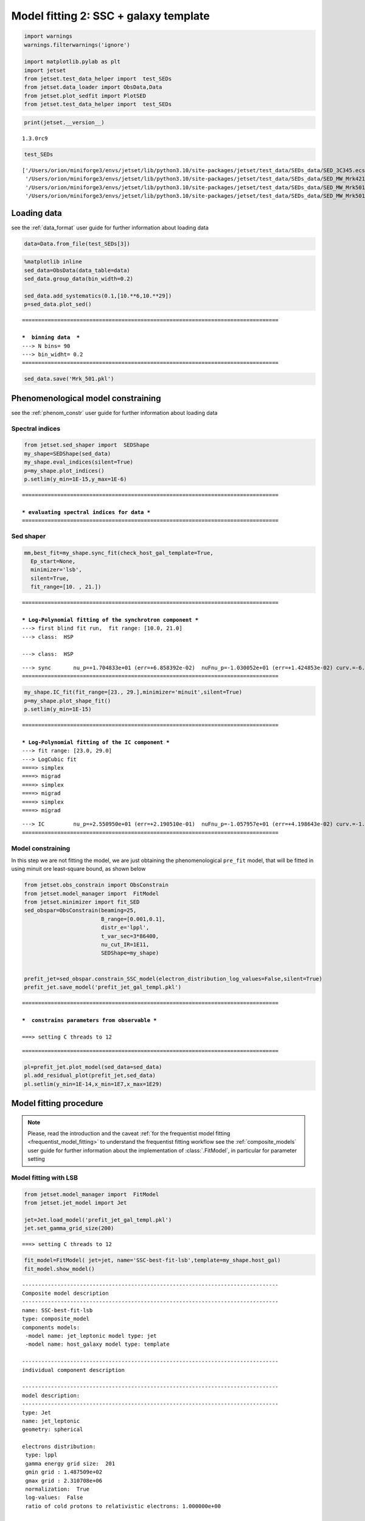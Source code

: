 .. _model_fitting_2:

Model fitting 2: SSC + galaxy template
======================================

.. code:: ipython3

    import warnings
    warnings.filterwarnings('ignore')
    
    import matplotlib.pylab as plt
    import jetset
    from jetset.test_data_helper import  test_SEDs
    from jetset.data_loader import ObsData,Data
    from jetset.plot_sedfit import PlotSED
    from jetset.test_data_helper import  test_SEDs


.. code:: ipython3

    print(jetset.__version__)


.. parsed-literal::

    1.3.0rc9


.. code:: ipython3

    test_SEDs




.. parsed-literal::

    ['/Users/orion/miniforge3/envs/jetset/lib/python3.10/site-packages/jetset/test_data/SEDs_data/SED_3C345.ecsv',
     '/Users/orion/miniforge3/envs/jetset/lib/python3.10/site-packages/jetset/test_data/SEDs_data/SED_MW_Mrk421_EBL_DEABS.ecsv',
     '/Users/orion/miniforge3/envs/jetset/lib/python3.10/site-packages/jetset/test_data/SEDs_data/SED_MW_Mrk501_EBL_ABS.ecsv',
     '/Users/orion/miniforge3/envs/jetset/lib/python3.10/site-packages/jetset/test_data/SEDs_data/SED_MW_Mrk501_EBL_DEABS.ecsv']



Loading data
------------

see the :ref:`data_format` user guide for further information about loading data 

.. code:: ipython3

    data=Data.from_file(test_SEDs[3])


.. code:: ipython3

    %matplotlib inline
    sed_data=ObsData(data_table=data)
    sed_data.group_data(bin_width=0.2)
    
    sed_data.add_systematics(0.1,[10.**6,10.**29])
    p=sed_data.plot_sed()


.. parsed-literal::

    ================================================================================
    
    ***  binning data  ***
    ---> N bins= 90
    ---> bin_widht= 0.2
    ================================================================================
    



.. image:: Jet_example_model_fit_wiht_gal_template_files/Jet_example_model_fit_wiht_gal_template_8_1.png


.. code:: ipython3

    sed_data.save('Mrk_501.pkl')

Phenomenological model constraining
-----------------------------------

see the :ref:`phenom_constr` user guide for further information about loading data 

Spectral indices
~~~~~~~~~~~~~~~~

.. code:: ipython3

    from jetset.sed_shaper import  SEDShape
    my_shape=SEDShape(sed_data)
    my_shape.eval_indices(silent=True)
    p=my_shape.plot_indices()
    p.setlim(y_min=1E-15,y_max=1E-6)


.. parsed-literal::

    ================================================================================
    
    *** evaluating spectral indices for data ***
    ================================================================================
    



.. image:: Jet_example_model_fit_wiht_gal_template_files/Jet_example_model_fit_wiht_gal_template_13_1.png


Sed shaper
~~~~~~~~~~

.. code:: ipython3

    mm,best_fit=my_shape.sync_fit(check_host_gal_template=True,
      Ep_start=None,
      minimizer='lsb',
      silent=True,
      fit_range=[10. , 21.])


.. parsed-literal::

    ================================================================================
    
    *** Log-Polynomial fitting of the synchrotron component ***
    ---> first blind fit run,  fit range: [10.0, 21.0]
    ---> class:  HSP
    
    ---> class:  HSP
    
    



.. raw:: html

    <i>Table length=6</i>
    <table id="table4705989632-85480" class="table-striped table-bordered table-condensed">
    <thead><tr><th>model name</th><th>name</th><th>val</th><th>bestfit val</th><th>err +</th><th>err -</th><th>start val</th><th>fit range min</th><th>fit range max</th><th>frozen</th></tr></thead>
    <tr><td>LogCubic</td><td>b</td><td>-6.522794e-02</td><td>-6.522794e-02</td><td>5.892905e-03</td><td>--</td><td>-4.913172e-02</td><td>-1.000000e+01</td><td>0.000000e+00</td><td>False</td></tr>
    <tr><td>LogCubic</td><td>c</td><td>-1.908748e-03</td><td>-1.908748e-03</td><td>8.488797e-04</td><td>--</td><td>5.440153e-03</td><td>-1.000000e+01</td><td>1.000000e+01</td><td>False</td></tr>
    <tr><td>LogCubic</td><td>Ep</td><td>1.704833e+01</td><td>1.704833e+01</td><td>6.858392e-02</td><td>--</td><td>1.593204e+01</td><td>0.000000e+00</td><td>3.000000e+01</td><td>False</td></tr>
    <tr><td>LogCubic</td><td>Sp</td><td>-1.030052e+01</td><td>-1.030052e+01</td><td>1.424853e-02</td><td>--</td><td>-1.022242e+01</td><td>-3.000000e+01</td><td>0.000000e+00</td><td>False</td></tr>
    <tr><td>host_galaxy</td><td>nuFnu_p_host</td><td>-1.008538e+01</td><td>-1.008538e+01</td><td>2.900917e-02</td><td>--</td><td>-1.022242e+01</td><td>-1.222242e+01</td><td>-8.222416e+00</td><td>False</td></tr>
    <tr><td>host_galaxy</td><td>nu_scale</td><td>1.934519e-02</td><td>1.934519e-02</td><td>1.919833e-03</td><td>--</td><td>0.000000e+00</td><td>-5.000000e-01</td><td>5.000000e-01</td><td>False</td></tr>
    </table><style>table.dataTable {clear: both; width: auto !important; margin: 0 !important;}
    .dataTables_info, .dataTables_length, .dataTables_filter, .dataTables_paginate{
    display: inline-block; margin-right: 1em; }
    .paginate_button { margin-right: 5px; }
    </style>
    <script>
    
    var astropy_sort_num = function(a, b) {
        var a_num = parseFloat(a);
        var b_num = parseFloat(b);
    
        if (isNaN(a_num) && isNaN(b_num))
            return ((a < b) ? -1 : ((a > b) ? 1 : 0));
        else if (!isNaN(a_num) && !isNaN(b_num))
            return ((a_num < b_num) ? -1 : ((a_num > b_num) ? 1 : 0));
        else
            return isNaN(a_num) ? -1 : 1;
    }
    
    require.config({paths: {
        datatables: 'https://cdn.datatables.net/1.10.12/js/jquery.dataTables.min'
    }});
    require(["datatables"], function(){
        console.log("$('#table4705989632-85480').dataTable()");
    
    jQuery.extend( jQuery.fn.dataTableExt.oSort, {
        "optionalnum-asc": astropy_sort_num,
        "optionalnum-desc": function (a,b) { return -astropy_sort_num(a, b); }
    });
    
        $('#table4705989632-85480').dataTable({
            order: [],
            pageLength: 100,
            lengthMenu: [[10, 25, 50, 100, 500, 1000, -1], [10, 25, 50, 100, 500, 1000, 'All']],
            pagingType: "full_numbers",
            columnDefs: [{targets: [2, 3, 4, 5, 6, 7, 8], type: "optionalnum"}]
        });
    });
    </script>



.. parsed-literal::

    ---> sync       nu_p=+1.704833e+01 (err=+6.858392e-02)  nuFnu_p=-1.030052e+01 (err=+1.424853e-02) curv.=-6.522794e-02 (err=+5.892905e-03)
    ================================================================================
    


.. code:: ipython3

    my_shape.IC_fit(fit_range=[23., 29.],minimizer='minuit',silent=True)
    p=my_shape.plot_shape_fit()
    p.setlim(y_min=1E-15)


.. parsed-literal::

    ================================================================================
    
    *** Log-Polynomial fitting of the IC component ***
    ---> fit range: [23.0, 29.0]
    ---> LogCubic fit
    ====> simplex
    ====> migrad
    ====> simplex
    ====> migrad
    ====> simplex
    ====> migrad
    
    



.. raw:: html

    <i>Table length=4</i>
    <table id="table5755765616-39506" class="table-striped table-bordered table-condensed">
    <thead><tr><th>model name</th><th>name</th><th>val</th><th>bestfit val</th><th>err +</th><th>err -</th><th>start val</th><th>fit range min</th><th>fit range max</th><th>frozen</th></tr></thead>
    <tr><td>LogCubic</td><td>b</td><td>-1.323324e-01</td><td>-1.323324e-01</td><td>3.154579e-02</td><td>--</td><td>-1.000000e+00</td><td>-1.000000e+01</td><td>0.000000e+00</td><td>False</td></tr>
    <tr><td>LogCubic</td><td>c</td><td>-3.389147e-02</td><td>-3.389147e-02</td><td>2.022657e-02</td><td>--</td><td>-1.000000e+00</td><td>-1.000000e+01</td><td>1.000000e+01</td><td>False</td></tr>
    <tr><td>LogCubic</td><td>Ep</td><td>2.550950e+01</td><td>2.550950e+01</td><td>2.190510e-01</td><td>--</td><td>2.555059e+01</td><td>0.000000e+00</td><td>3.000000e+01</td><td>False</td></tr>
    <tr><td>LogCubic</td><td>Sp</td><td>-1.057957e+01</td><td>-1.057957e+01</td><td>4.198643e-02</td><td>--</td><td>-1.000000e+01</td><td>-3.000000e+01</td><td>0.000000e+00</td><td>False</td></tr>
    </table><style>table.dataTable {clear: both; width: auto !important; margin: 0 !important;}
    .dataTables_info, .dataTables_length, .dataTables_filter, .dataTables_paginate{
    display: inline-block; margin-right: 1em; }
    .paginate_button { margin-right: 5px; }
    </style>
    <script>
    
    var astropy_sort_num = function(a, b) {
        var a_num = parseFloat(a);
        var b_num = parseFloat(b);
    
        if (isNaN(a_num) && isNaN(b_num))
            return ((a < b) ? -1 : ((a > b) ? 1 : 0));
        else if (!isNaN(a_num) && !isNaN(b_num))
            return ((a_num < b_num) ? -1 : ((a_num > b_num) ? 1 : 0));
        else
            return isNaN(a_num) ? -1 : 1;
    }
    
    require.config({paths: {
        datatables: 'https://cdn.datatables.net/1.10.12/js/jquery.dataTables.min'
    }});
    require(["datatables"], function(){
        console.log("$('#table5755765616-39506').dataTable()");
    
    jQuery.extend( jQuery.fn.dataTableExt.oSort, {
        "optionalnum-asc": astropy_sort_num,
        "optionalnum-desc": function (a,b) { return -astropy_sort_num(a, b); }
    });
    
        $('#table5755765616-39506').dataTable({
            order: [],
            pageLength: 100,
            lengthMenu: [[10, 25, 50, 100, 500, 1000, -1], [10, 25, 50, 100, 500, 1000, 'All']],
            pagingType: "full_numbers",
            columnDefs: [{targets: [2, 3, 4, 5, 6, 7, 8], type: "optionalnum"}]
        });
    });
    </script>



.. parsed-literal::

    ---> IC         nu_p=+2.550950e+01 (err=+2.190510e-01)  nuFnu_p=-1.057957e+01 (err=+4.198643e-02) curv.=-1.323324e-01 (err=+3.154579e-02)
    ================================================================================
    



.. image:: Jet_example_model_fit_wiht_gal_template_files/Jet_example_model_fit_wiht_gal_template_16_3.png


Model constraining
~~~~~~~~~~~~~~~~~~

In this step we are not fitting the model, we are just obtaining the
phenomenological ``pre_fit`` model, that will be fitted in using minuit
ore least-square bound, as shown below

.. code:: ipython3

    from jetset.obs_constrain import ObsConstrain
    from jetset.model_manager import  FitModel
    from jetset.minimizer import fit_SED
    sed_obspar=ObsConstrain(beaming=25,
                            B_range=[0.001,0.1],
                            distr_e='lppl',
                            t_var_sec=3*86400,
                            nu_cut_IR=1E11,
                            SEDShape=my_shape)
    
    
    prefit_jet=sed_obspar.constrain_SSC_model(electron_distribution_log_values=False,silent=True)
    prefit_jet.save_model('prefit_jet_gal_templ.pkl')


.. parsed-literal::

    ================================================================================
    
    ***  constrains parameters from observable ***
    
    ===> setting C threads to 12



.. raw:: html

    <i>Table length=12</i>
    <table id="table5755569920-246791" class="table-striped table-bordered table-condensed">
    <thead><tr><th>model name</th><th>name</th><th>par type</th><th>units</th><th>val</th><th>phys. bound. min</th><th>phys. bound. max</th><th>log</th><th>frozen</th></tr></thead>
    <tr><td>jet_leptonic</td><td>R</td><td>region_size</td><td>cm</td><td>1.141280e+16</td><td>1.000000e+03</td><td>1.000000e+30</td><td>False</td><td>False</td></tr>
    <tr><td>jet_leptonic</td><td>R_H</td><td>region_position</td><td>cm</td><td>1.000000e+17</td><td>0.000000e+00</td><td>--</td><td>False</td><td>True</td></tr>
    <tr><td>jet_leptonic</td><td>B</td><td>magnetic_field</td><td>gauss</td><td>5.050000e-02</td><td>0.000000e+00</td><td>--</td><td>False</td><td>False</td></tr>
    <tr><td>jet_leptonic</td><td>NH_cold_to_rel_e</td><td>cold_p_to_rel_e_ratio</td><td></td><td>1.000000e+00</td><td>0.000000e+00</td><td>--</td><td>False</td><td>True</td></tr>
    <tr><td>jet_leptonic</td><td>beam_obj</td><td>beaming</td><td></td><td>2.500000e+01</td><td>1.000000e-04</td><td>--</td><td>False</td><td>False</td></tr>
    <tr><td>jet_leptonic</td><td>z_cosm</td><td>redshift</td><td></td><td>3.360000e-02</td><td>0.000000e+00</td><td>--</td><td>False</td><td>False</td></tr>
    <tr><td>jet_leptonic</td><td>gmin</td><td>low-energy-cut-off</td><td>lorentz-factor*</td><td>1.487509e+02</td><td>1.000000e+00</td><td>1.000000e+09</td><td>False</td><td>False</td></tr>
    <tr><td>jet_leptonic</td><td>gmax</td><td>high-energy-cut-off</td><td>lorentz-factor*</td><td>2.310708e+06</td><td>1.000000e+00</td><td>1.000000e+15</td><td>False</td><td>False</td></tr>
    <tr><td>jet_leptonic</td><td>N</td><td>emitters_density</td><td>1 / cm3</td><td>2.312656e+01</td><td>0.000000e+00</td><td>--</td><td>False</td><td>False</td></tr>
    <tr><td>jet_leptonic</td><td>gamma0_log_parab</td><td>turn-over-energy</td><td>lorentz-factor*</td><td>1.107634e+04</td><td>1.000000e+00</td><td>1.000000e+09</td><td>False</td><td>False</td></tr>
    <tr><td>jet_leptonic</td><td>s</td><td>LE_spectral_slope</td><td></td><td>2.248426e+00</td><td>-1.000000e+01</td><td>1.000000e+01</td><td>False</td><td>False</td></tr>
    <tr><td>jet_leptonic</td><td>r</td><td>spectral_curvature</td><td></td><td>3.261397e-01</td><td>-1.500000e+01</td><td>1.500000e+01</td><td>False</td><td>False</td></tr>
    </table><style>table.dataTable {clear: both; width: auto !important; margin: 0 !important;}
    .dataTables_info, .dataTables_length, .dataTables_filter, .dataTables_paginate{
    display: inline-block; margin-right: 1em; }
    .paginate_button { margin-right: 5px; }
    </style>
    <script>
    
    var astropy_sort_num = function(a, b) {
        var a_num = parseFloat(a);
        var b_num = parseFloat(b);
    
        if (isNaN(a_num) && isNaN(b_num))
            return ((a < b) ? -1 : ((a > b) ? 1 : 0));
        else if (!isNaN(a_num) && !isNaN(b_num))
            return ((a_num < b_num) ? -1 : ((a_num > b_num) ? 1 : 0));
        else
            return isNaN(a_num) ? -1 : 1;
    }
    
    require.config({paths: {
        datatables: 'https://cdn.datatables.net/1.10.12/js/jquery.dataTables.min'
    }});
    require(["datatables"], function(){
        console.log("$('#table5755569920-246791').dataTable()");
    
    jQuery.extend( jQuery.fn.dataTableExt.oSort, {
        "optionalnum-asc": astropy_sort_num,
        "optionalnum-desc": function (a,b) { return -astropy_sort_num(a, b); }
    });
    
        $('#table5755569920-246791').dataTable({
            order: [],
            pageLength: 100,
            lengthMenu: [[10, 25, 50, 100, 500, 1000, -1], [10, 25, 50, 100, 500, 1000, 'All']],
            pagingType: "full_numbers",
            columnDefs: [{targets: [4, 5, 6], type: "optionalnum"}]
        });
    });
    </script>



.. parsed-literal::

    
    ================================================================================
    


.. code:: ipython3

    pl=prefit_jet.plot_model(sed_data=sed_data)
    pl.add_residual_plot(prefit_jet,sed_data)
    pl.setlim(y_min=1E-14,x_min=1E7,x_max=1E29)



.. image:: Jet_example_model_fit_wiht_gal_template_files/Jet_example_model_fit_wiht_gal_template_20_0.png


Model fitting procedure
-----------------------

.. note::
    Please, read the introduction and the caveat :ref:`for the frequentist model fitting <frequentist_model_fitting>` to understand the frequentist fitting workflow
    see the :ref:`composite_models` user guide for further information about the implementation of :class:`.FitModel`, in particular for parameter setting

Model fitting with LSB
~~~~~~~~~~~~~~~~~~~~~~

.. code:: ipython3

    from jetset.model_manager import  FitModel
    from jetset.jet_model import Jet
    
    jet=Jet.load_model('prefit_jet_gal_templ.pkl')
    jet.set_gamma_grid_size(200)


.. parsed-literal::

    ===> setting C threads to 12


.. code:: ipython3

    fit_model=FitModel( jet=jet, name='SSC-best-fit-lsb',template=my_shape.host_gal) 
    fit_model.show_model()


.. parsed-literal::

    
    --------------------------------------------------------------------------------
    Composite model description
    --------------------------------------------------------------------------------
    name: SSC-best-fit-lsb  
    type: composite_model  
    components models:
     -model name: jet_leptonic model type: jet
     -model name: host_galaxy model type: template
    
    --------------------------------------------------------------------------------
    individual component description
    
    --------------------------------------------------------------------------------
    model description: 
    --------------------------------------------------------------------------------
    type: Jet
    name: jet_leptonic  
    geometry: spherical  
    
    electrons distribution:
     type: lppl  
     gamma energy grid size:  201
     gmin grid : 1.487509e+02
     gmax grid : 2.310708e+06
     normalization:  True
     log-values:  False
     ratio of cold protons to relativistic electrons: 1.000000e+00
    
    radiative fields:
     seed photons grid size:  100
     IC emission grid size:  100
     source emissivity lower bound :  1.000000e-120
     spectral components:
       name:Sum, state: on
       name:Sum, hidden: False
       name:Sync, state: self-abs
       name:Sync, hidden: False
       name:SSC, state: on
       name:SSC, hidden: False
    external fields transformation method: blob
    
    SED info:
     nu grid size jetkernel: 1000
     nu size: 500
     nu mix (Hz): 1.000000e+06
     nu max (Hz): 1.000000e+30
    
    flux plot lower bound   :  1.000000e-30
    
    --------------------------------------------------------------------------------



.. raw:: html

    <i>Table length=12</i>
    <table id="table5767479360-735580" class="table-striped table-bordered table-condensed">
    <thead><tr><th>model name</th><th>name</th><th>par type</th><th>units</th><th>val</th><th>phys. bound. min</th><th>phys. bound. max</th><th>log</th><th>frozen</th></tr></thead>
    <tr><td>jet_leptonic</td><td>gmin</td><td>low-energy-cut-off</td><td>lorentz-factor*</td><td>1.487509e+02</td><td>1.000000e+00</td><td>1.000000e+09</td><td>False</td><td>False</td></tr>
    <tr><td>jet_leptonic</td><td>gmax</td><td>high-energy-cut-off</td><td>lorentz-factor*</td><td>2.310708e+06</td><td>1.000000e+00</td><td>1.000000e+15</td><td>False</td><td>False</td></tr>
    <tr><td>jet_leptonic</td><td>N</td><td>emitters_density</td><td>1 / cm3</td><td>2.312656e+01</td><td>0.000000e+00</td><td>--</td><td>False</td><td>False</td></tr>
    <tr><td>jet_leptonic</td><td>gamma0_log_parab</td><td>turn-over-energy</td><td>lorentz-factor*</td><td>1.107634e+04</td><td>1.000000e+00</td><td>1.000000e+09</td><td>False</td><td>False</td></tr>
    <tr><td>jet_leptonic</td><td>s</td><td>LE_spectral_slope</td><td></td><td>2.248426e+00</td><td>-1.000000e+01</td><td>1.000000e+01</td><td>False</td><td>False</td></tr>
    <tr><td>jet_leptonic</td><td>r</td><td>spectral_curvature</td><td></td><td>3.261397e-01</td><td>-1.500000e+01</td><td>1.500000e+01</td><td>False</td><td>False</td></tr>
    <tr><td>jet_leptonic</td><td>R</td><td>region_size</td><td>cm</td><td>1.141280e+16</td><td>1.000000e+03</td><td>1.000000e+30</td><td>False</td><td>False</td></tr>
    <tr><td>jet_leptonic</td><td>R_H</td><td>region_position</td><td>cm</td><td>1.000000e+17</td><td>0.000000e+00</td><td>--</td><td>False</td><td>True</td></tr>
    <tr><td>jet_leptonic</td><td>B</td><td>magnetic_field</td><td>gauss</td><td>5.050000e-02</td><td>0.000000e+00</td><td>--</td><td>False</td><td>False</td></tr>
    <tr><td>jet_leptonic</td><td>NH_cold_to_rel_e</td><td>cold_p_to_rel_e_ratio</td><td></td><td>1.000000e+00</td><td>0.000000e+00</td><td>--</td><td>False</td><td>True</td></tr>
    <tr><td>jet_leptonic</td><td>beam_obj</td><td>beaming</td><td></td><td>2.500000e+01</td><td>1.000000e-04</td><td>--</td><td>False</td><td>False</td></tr>
    <tr><td>jet_leptonic</td><td>z_cosm</td><td>redshift</td><td></td><td>3.360000e-02</td><td>0.000000e+00</td><td>--</td><td>False</td><td>False</td></tr>
    </table><style>table.dataTable {clear: both; width: auto !important; margin: 0 !important;}
    .dataTables_info, .dataTables_length, .dataTables_filter, .dataTables_paginate{
    display: inline-block; margin-right: 1em; }
    .paginate_button { margin-right: 5px; }
    </style>
    <script>
    
    var astropy_sort_num = function(a, b) {
        var a_num = parseFloat(a);
        var b_num = parseFloat(b);
    
        if (isNaN(a_num) && isNaN(b_num))
            return ((a < b) ? -1 : ((a > b) ? 1 : 0));
        else if (!isNaN(a_num) && !isNaN(b_num))
            return ((a_num < b_num) ? -1 : ((a_num > b_num) ? 1 : 0));
        else
            return isNaN(a_num) ? -1 : 1;
    }
    
    require.config({paths: {
        datatables: 'https://cdn.datatables.net/1.10.12/js/jquery.dataTables.min'
    }});
    require(["datatables"], function(){
        console.log("$('#table5767479360-735580').dataTable()");
    
    jQuery.extend( jQuery.fn.dataTableExt.oSort, {
        "optionalnum-asc": astropy_sort_num,
        "optionalnum-desc": function (a,b) { return -astropy_sort_num(a, b); }
    });
    
        $('#table5767479360-735580').dataTable({
            order: [],
            pageLength: 100,
            lengthMenu: [[10, 25, 50, 100, 500, 1000, -1], [10, 25, 50, 100, 500, 1000, 'All']],
            pagingType: "full_numbers",
            columnDefs: [{targets: [4, 5, 6], type: "optionalnum"}]
        });
    });
    </script>



.. parsed-literal::

    --------------------------------------------------------------------------------
    
    --------------------------------------------------------------------------------
    model description
    --------------------------------------------------------------------------------
    name: host_galaxy  
    type: template  
    
    --------------------------------------------------------------------------------



.. raw:: html

    <i>Table length=2</i>
    <table id="table5755570112-478948" class="table-striped table-bordered table-condensed">
    <thead><tr><th>model name</th><th>name</th><th>par type</th><th>units</th><th>val</th><th>phys. bound. min</th><th>phys. bound. max</th><th>log</th><th>frozen</th></tr></thead>
    <tr><td>host_galaxy</td><td>nuFnu_p_host</td><td>nuFnu-scale</td><td>erg / (s cm2)</td><td>-1.008538e+01</td><td>-2.000000e+01</td><td>2.000000e+01</td><td>False</td><td>False</td></tr>
    <tr><td>host_galaxy</td><td>nu_scale</td><td>nu-scale</td><td>Hz</td><td>1.934519e-02</td><td>-2.000000e+00</td><td>2.000000e+00</td><td>False</td><td>False</td></tr>
    </table><style>table.dataTable {clear: both; width: auto !important; margin: 0 !important;}
    .dataTables_info, .dataTables_length, .dataTables_filter, .dataTables_paginate{
    display: inline-block; margin-right: 1em; }
    .paginate_button { margin-right: 5px; }
    </style>
    <script>
    
    var astropy_sort_num = function(a, b) {
        var a_num = parseFloat(a);
        var b_num = parseFloat(b);
    
        if (isNaN(a_num) && isNaN(b_num))
            return ((a < b) ? -1 : ((a > b) ? 1 : 0));
        else if (!isNaN(a_num) && !isNaN(b_num))
            return ((a_num < b_num) ? -1 : ((a_num > b_num) ? 1 : 0));
        else
            return isNaN(a_num) ? -1 : 1;
    }
    
    require.config({paths: {
        datatables: 'https://cdn.datatables.net/1.10.12/js/jquery.dataTables.min'
    }});
    require(["datatables"], function(){
        console.log("$('#table5755570112-478948').dataTable()");
    
    jQuery.extend( jQuery.fn.dataTableExt.oSort, {
        "optionalnum-asc": astropy_sort_num,
        "optionalnum-desc": function (a,b) { return -astropy_sort_num(a, b); }
    });
    
        $('#table5755570112-478948').dataTable({
            order: [],
            pageLength: 100,
            lengthMenu: [[10, 25, 50, 100, 500, 1000, -1], [10, 25, 50, 100, 500, 1000, 'All']],
            pagingType: "full_numbers",
            columnDefs: [{targets: [4, 5, 6], type: "optionalnum"}]
        });
    });
    </script>



.. parsed-literal::

    --------------------------------------------------------------------------------
    --------------------------------------------------------------------------------


.. note::
   Since the `jet_leptonic to model` has to be summed to the `host_galaxy` model, we do not need to define the functional form for the composite model, because
   the default compostion is the sum of all the components
   (see the :ref:`composite_models` user guide for further information about the new implementation of `FitModel`, in particular for parameter setting).
   Anyhow, we show here the definition of the model composition  for purpose of clarity

.. code:: ipython3

    fit_model.composite_expr='jet_leptonic + host_galaxy'

.. code:: ipython3

    fit_model.freeze('jet_leptonic','z_cosm')
    fit_model.freeze('jet_leptonic','R_H')
    fit_model.jet_leptonic.parameters.N.fit_range=[1E-5, 1E5]
    fit_model.jet_leptonic.parameters.B.fit_range=[1E-3, 1]
    
    fit_model.jet_leptonic.parameters.beam_obj.fit_range=[5., 50.]
    fit_model.jet_leptonic.parameters.R.fit_range=[1E15,1E17]
    fit_model.jet_leptonic.parameters.gmax.fit_range=[1E4,1E8]
    fit_model.host_galaxy.parameters.nuFnu_p_host.frozen=False
    fit_model.host_galaxy.parameters.nu_scale.frozen=True

.. code:: ipython3

    from jetset.minimizer import fit_SED,ModelMinimizer
    
    model_minimizer_lsb=ModelMinimizer('lsb')
    best_fit_lsb=model_minimizer_lsb.fit(fit_model,sed_data,1E11,1E29,fitname='SSC-best-fit-lsb',repeat=1)


.. parsed-literal::

    filtering data in fit range = [1.000000e+11,1.000000e+29]
    data length 31
    ================================================================================
    
    *** start fit process ***
    ----- 



.. parsed-literal::

    0it [00:00, ?it/s]


.. parsed-literal::

    - best chisq=4.16923e+01
    
    -------------------------------------------------------------------------
    Fit report
    
    Model: SSC-best-fit-lsb



.. raw:: html

    <i>Table length=14</i>
    <table id="table5770390512-310224" class="table-striped table-bordered table-condensed">
    <thead><tr><th>model name</th><th>name</th><th>par type</th><th>units</th><th>val</th><th>phys. bound. min</th><th>phys. bound. max</th><th>log</th><th>frozen</th></tr></thead>
    <tr><td>jet_leptonic</td><td>gmin</td><td>low-energy-cut-off</td><td>lorentz-factor*</td><td>8.580927e+01</td><td>1.000000e+00</td><td>1.000000e+09</td><td>False</td><td>False</td></tr>
    <tr><td>jet_leptonic</td><td>gmax</td><td>high-energy-cut-off</td><td>lorentz-factor*</td><td>2.310708e+06</td><td>1.000000e+00</td><td>1.000000e+15</td><td>False</td><td>False</td></tr>
    <tr><td>jet_leptonic</td><td>N</td><td>emitters_density</td><td>1 / cm3</td><td>5.244887e+01</td><td>0.000000e+00</td><td>--</td><td>False</td><td>False</td></tr>
    <tr><td>jet_leptonic</td><td>gamma0_log_parab</td><td>turn-over-energy</td><td>lorentz-factor*</td><td>1.069947e+04</td><td>1.000000e+00</td><td>1.000000e+09</td><td>False</td><td>False</td></tr>
    <tr><td>jet_leptonic</td><td>s</td><td>LE_spectral_slope</td><td></td><td>2.220278e+00</td><td>-1.000000e+01</td><td>1.000000e+01</td><td>False</td><td>False</td></tr>
    <tr><td>jet_leptonic</td><td>r</td><td>spectral_curvature</td><td></td><td>2.813492e-01</td><td>-1.500000e+01</td><td>1.500000e+01</td><td>False</td><td>False</td></tr>
    <tr><td>jet_leptonic</td><td>R</td><td>region_size</td><td>cm</td><td>1.141280e+16</td><td>1.000000e+03</td><td>1.000000e+30</td><td>False</td><td>False</td></tr>
    <tr><td>jet_leptonic</td><td>R_H</td><td>region_position</td><td>cm</td><td>1.000000e+17</td><td>0.000000e+00</td><td>--</td><td>False</td><td>True</td></tr>
    <tr><td>jet_leptonic</td><td>B</td><td>magnetic_field</td><td>gauss</td><td>3.716188e-02</td><td>0.000000e+00</td><td>--</td><td>False</td><td>False</td></tr>
    <tr><td>jet_leptonic</td><td>NH_cold_to_rel_e</td><td>cold_p_to_rel_e_ratio</td><td></td><td>1.000000e+00</td><td>0.000000e+00</td><td>--</td><td>False</td><td>True</td></tr>
    <tr><td>jet_leptonic</td><td>beam_obj</td><td>beaming</td><td></td><td>2.575826e+01</td><td>1.000000e-04</td><td>--</td><td>False</td><td>False</td></tr>
    <tr><td>jet_leptonic</td><td>z_cosm</td><td>redshift</td><td></td><td>3.360000e-02</td><td>0.000000e+00</td><td>--</td><td>False</td><td>True</td></tr>
    <tr><td>host_galaxy</td><td>nuFnu_p_host</td><td>nuFnu-scale</td><td>erg / (s cm2)</td><td>-1.005821e+01</td><td>-2.000000e+01</td><td>2.000000e+01</td><td>False</td><td>False</td></tr>
    <tr><td>host_galaxy</td><td>nu_scale</td><td>nu-scale</td><td>Hz</td><td>1.934519e-02</td><td>-2.000000e+00</td><td>2.000000e+00</td><td>False</td><td>True</td></tr>
    </table><style>table.dataTable {clear: both; width: auto !important; margin: 0 !important;}
    .dataTables_info, .dataTables_length, .dataTables_filter, .dataTables_paginate{
    display: inline-block; margin-right: 1em; }
    .paginate_button { margin-right: 5px; }
    </style>
    <script>
    
    var astropy_sort_num = function(a, b) {
        var a_num = parseFloat(a);
        var b_num = parseFloat(b);
    
        if (isNaN(a_num) && isNaN(b_num))
            return ((a < b) ? -1 : ((a > b) ? 1 : 0));
        else if (!isNaN(a_num) && !isNaN(b_num))
            return ((a_num < b_num) ? -1 : ((a_num > b_num) ? 1 : 0));
        else
            return isNaN(a_num) ? -1 : 1;
    }
    
    require.config({paths: {
        datatables: 'https://cdn.datatables.net/1.10.12/js/jquery.dataTables.min'
    }});
    require(["datatables"], function(){
        console.log("$('#table5770390512-310224').dataTable()");
    
    jQuery.extend( jQuery.fn.dataTableExt.oSort, {
        "optionalnum-asc": astropy_sort_num,
        "optionalnum-desc": function (a,b) { return -astropy_sort_num(a, b); }
    });
    
        $('#table5770390512-310224').dataTable({
            order: [],
            pageLength: 100,
            lengthMenu: [[10, 25, 50, 100, 500, 1000, -1], [10, 25, 50, 100, 500, 1000, 'All']],
            pagingType: "full_numbers",
            columnDefs: [{targets: [4, 5, 6], type: "optionalnum"}]
        });
    });
    </script>



.. parsed-literal::

    
    converged=True
    calls=429
    mesg=



.. parsed-literal::

    '`ftol` termination condition is satisfied.'


.. parsed-literal::

    dof=21
    chisq=41.692309, chisq/red=1.985348 null hypothesis sig=0.004599
    
    best fit pars



.. raw:: html

    <i>Table length=14</i>
    <table id="table5755766624-575541" class="table-striped table-bordered table-condensed">
    <thead><tr><th>model name</th><th>name</th><th>val</th><th>bestfit val</th><th>err +</th><th>err -</th><th>start val</th><th>fit range min</th><th>fit range max</th><th>frozen</th></tr></thead>
    <tr><td>jet_leptonic</td><td>gmin</td><td>8.580927e+01</td><td>8.580927e+01</td><td>2.245405e+02</td><td>--</td><td>1.487509e+02</td><td>1.000000e+00</td><td>1.000000e+09</td><td>False</td></tr>
    <tr><td>jet_leptonic</td><td>gmax</td><td>2.310708e+06</td><td>2.310708e+06</td><td>3.063708e+06</td><td>--</td><td>2.310708e+06</td><td>1.000000e+04</td><td>1.000000e+08</td><td>False</td></tr>
    <tr><td>jet_leptonic</td><td>N</td><td>5.244887e+01</td><td>5.244887e+01</td><td>3.642249e+02</td><td>--</td><td>2.312656e+01</td><td>1.000000e-05</td><td>1.000000e+05</td><td>False</td></tr>
    <tr><td>jet_leptonic</td><td>gamma0_log_parab</td><td>1.069947e+04</td><td>1.069947e+04</td><td>1.593138e+04</td><td>--</td><td>1.107634e+04</td><td>1.000000e+00</td><td>1.000000e+09</td><td>False</td></tr>
    <tr><td>jet_leptonic</td><td>s</td><td>2.220278e+00</td><td>2.220278e+00</td><td>6.119317e-02</td><td>--</td><td>2.248426e+00</td><td>-1.000000e+01</td><td>1.000000e+01</td><td>False</td></tr>
    <tr><td>jet_leptonic</td><td>r</td><td>2.813492e-01</td><td>2.813492e-01</td><td>6.199616e-02</td><td>--</td><td>3.261397e-01</td><td>-1.500000e+01</td><td>1.500000e+01</td><td>False</td></tr>
    <tr><td>jet_leptonic</td><td>R</td><td>1.141280e+16</td><td>1.141280e+16</td><td>4.323108e+16</td><td>--</td><td>1.141280e+16</td><td>1.000000e+15</td><td>1.000000e+17</td><td>False</td></tr>
    <tr><td>jet_leptonic</td><td>R_H</td><td>1.000000e+17</td><td>--</td><td>--</td><td>--</td><td>1.000000e+17</td><td>0.000000e+00</td><td>--</td><td>True</td></tr>
    <tr><td>jet_leptonic</td><td>B</td><td>3.716188e-02</td><td>3.716188e-02</td><td>4.850783e-02</td><td>--</td><td>5.050000e-02</td><td>1.000000e-03</td><td>1.000000e+00</td><td>False</td></tr>
    <tr><td>jet_leptonic</td><td>NH_cold_to_rel_e</td><td>1.000000e+00</td><td>--</td><td>--</td><td>--</td><td>1.000000e+00</td><td>0.000000e+00</td><td>--</td><td>True</td></tr>
    <tr><td>jet_leptonic</td><td>beam_obj</td><td>2.575826e+01</td><td>2.575826e+01</td><td>3.748732e+01</td><td>--</td><td>2.500000e+01</td><td>5.000000e+00</td><td>5.000000e+01</td><td>False</td></tr>
    <tr><td>jet_leptonic</td><td>z_cosm</td><td>3.360000e-02</td><td>--</td><td>--</td><td>--</td><td>3.360000e-02</td><td>0.000000e+00</td><td>--</td><td>True</td></tr>
    <tr><td>host_galaxy</td><td>nuFnu_p_host</td><td>-1.005821e+01</td><td>-1.005821e+01</td><td>3.476096e-02</td><td>--</td><td>-1.008538e+01</td><td>-1.222242e+01</td><td>-8.222416e+00</td><td>False</td></tr>
    <tr><td>host_galaxy</td><td>nu_scale</td><td>1.934519e-02</td><td>--</td><td>--</td><td>--</td><td>1.934519e-02</td><td>-5.000000e-01</td><td>5.000000e-01</td><td>True</td></tr>
    </table><style>table.dataTable {clear: both; width: auto !important; margin: 0 !important;}
    .dataTables_info, .dataTables_length, .dataTables_filter, .dataTables_paginate{
    display: inline-block; margin-right: 1em; }
    .paginate_button { margin-right: 5px; }
    </style>
    <script>
    
    var astropy_sort_num = function(a, b) {
        var a_num = parseFloat(a);
        var b_num = parseFloat(b);
    
        if (isNaN(a_num) && isNaN(b_num))
            return ((a < b) ? -1 : ((a > b) ? 1 : 0));
        else if (!isNaN(a_num) && !isNaN(b_num))
            return ((a_num < b_num) ? -1 : ((a_num > b_num) ? 1 : 0));
        else
            return isNaN(a_num) ? -1 : 1;
    }
    
    require.config({paths: {
        datatables: 'https://cdn.datatables.net/1.10.12/js/jquery.dataTables.min'
    }});
    require(["datatables"], function(){
        console.log("$('#table5755766624-575541').dataTable()");
    
    jQuery.extend( jQuery.fn.dataTableExt.oSort, {
        "optionalnum-asc": astropy_sort_num,
        "optionalnum-desc": function (a,b) { return -astropy_sort_num(a, b); }
    });
    
        $('#table5755766624-575541').dataTable({
            order: [],
            pageLength: 100,
            lengthMenu: [[10, 25, 50, 100, 500, 1000, -1], [10, 25, 50, 100, 500, 1000, 'All']],
            pagingType: "full_numbers",
            columnDefs: [{targets: [2, 3, 4, 5, 6, 7, 8], type: "optionalnum"}]
        });
    });
    </script>



.. parsed-literal::

    -------------------------------------------------------------------------
    
    ================================================================================
    


.. code:: ipython3

    best_fit_lsb.save_report('SSC-best-fit-lsb.pkl')
    model_minimizer_lsb.save_model('model_minimizer_lsb.pkl')
    fit_model.save_model('fit_model_lsb.pkl')

.. code:: ipython3

    %matplotlib inline
    fit_model.set_nu_grid(1E6,1E30,200)
    fit_model.eval()
    p2=fit_model.plot_model(sed_data=sed_data)
    p2.setlim(y_min=1E-14,x_min=1E6,x_max=2E28)



.. image:: Jet_example_model_fit_wiht_gal_template_files/Jet_example_model_fit_wiht_gal_template_31_0.png


Model fitting with Minuit
~~~~~~~~~~~~~~~~~~~~~~~~~

To run the ``minuit`` minimizer we will use the best-fit results from
``lsb`` to set the boundaries for our parameters.

.. code:: ipython3

    fit_model.freeze('jet_leptonic','z_cosm')
    fit_model.freeze('jet_leptonic','R_H')
    fit_model.jet_leptonic.parameters.beam_obj.fit_range=[5., 50.]
    fit_model.jet_leptonic.parameters.R.fit_range=[10**15.5,10**17.5]
    fit_model.host_galaxy.parameters.nuFnu_p_host.frozen=False
    fit_model.host_galaxy.parameters.nu_scale.frozen=True
    fit_model.jet_leptonic.parameters.gmin.fit_range=[10,1000]
    fit_model.jet_leptonic.parameters.gmax.fit_range=[5E5,1E8]
    fit_model.jet_leptonic.parameters.gamma0_log_parab.fit_range=[1E3,5E5]
    


.. code:: ipython3

    model_minimizer_minuit=ModelMinimizer('minuit')
    best_fit_minuit=model_minimizer_minuit.fit(fit_model,sed_data,1E11,1E29,fitname='SSC-best-fit-minuit',repeat=3)


.. parsed-literal::

    filtering data in fit range = [1.000000e+11,1.000000e+29]
    data length 31
    ================================================================================
    
    *** start fit process ***
    ----- 
    fit run: 0



.. parsed-literal::

    0it [00:00, ?it/s]


.. parsed-literal::

    ====> simplex
    ====> migrad
    - best chisq=1.04513e+01
    
    fit run: 1
    - old chisq=1.04513e+01



.. parsed-literal::

    0it [00:00, ?it/s]


.. parsed-literal::

    ====> simplex
    ====> migrad
    - best chisq=1.04509e+01
    
    fit run: 2
    - old chisq=1.04509e+01



.. parsed-literal::

    0it [00:00, ?it/s]


.. parsed-literal::

    ====> simplex
    ====> migrad
    - best chisq=1.04509e+01
    
    -------------------------------------------------------------------------
    Fit report
    
    Model: SSC-best-fit-minuit



.. raw:: html

    <i>Table length=14</i>
    <table id="table5774028624-776090" class="table-striped table-bordered table-condensed">
    <thead><tr><th>model name</th><th>name</th><th>par type</th><th>units</th><th>val</th><th>phys. bound. min</th><th>phys. bound. max</th><th>log</th><th>frozen</th></tr></thead>
    <tr><td>jet_leptonic</td><td>gmin</td><td>low-energy-cut-off</td><td>lorentz-factor*</td><td>5.455560e+01</td><td>1.000000e+00</td><td>1.000000e+09</td><td>False</td><td>False</td></tr>
    <tr><td>jet_leptonic</td><td>gmax</td><td>high-energy-cut-off</td><td>lorentz-factor*</td><td>2.105148e+06</td><td>1.000000e+00</td><td>1.000000e+15</td><td>False</td><td>False</td></tr>
    <tr><td>jet_leptonic</td><td>N</td><td>emitters_density</td><td>1 / cm3</td><td>4.504764e+01</td><td>0.000000e+00</td><td>--</td><td>False</td><td>False</td></tr>
    <tr><td>jet_leptonic</td><td>gamma0_log_parab</td><td>turn-over-energy</td><td>lorentz-factor*</td><td>5.386110e+03</td><td>1.000000e+00</td><td>1.000000e+09</td><td>False</td><td>False</td></tr>
    <tr><td>jet_leptonic</td><td>s</td><td>LE_spectral_slope</td><td></td><td>2.168634e+00</td><td>-1.000000e+01</td><td>1.000000e+01</td><td>False</td><td>False</td></tr>
    <tr><td>jet_leptonic</td><td>r</td><td>spectral_curvature</td><td></td><td>2.323139e-01</td><td>-1.500000e+01</td><td>1.500000e+01</td><td>False</td><td>False</td></tr>
    <tr><td>jet_leptonic</td><td>R</td><td>region_size</td><td>cm</td><td>1.298307e+16</td><td>1.000000e+03</td><td>1.000000e+30</td><td>False</td><td>False</td></tr>
    <tr><td>jet_leptonic</td><td>R_H</td><td>region_position</td><td>cm</td><td>1.000000e+17</td><td>0.000000e+00</td><td>--</td><td>False</td><td>True</td></tr>
    <tr><td>jet_leptonic</td><td>B</td><td>magnetic_field</td><td>gauss</td><td>1.206137e-02</td><td>0.000000e+00</td><td>--</td><td>False</td><td>False</td></tr>
    <tr><td>jet_leptonic</td><td>NH_cold_to_rel_e</td><td>cold_p_to_rel_e_ratio</td><td></td><td>1.000000e+00</td><td>0.000000e+00</td><td>--</td><td>False</td><td>True</td></tr>
    <tr><td>jet_leptonic</td><td>beam_obj</td><td>beaming</td><td></td><td>4.763830e+01</td><td>1.000000e-04</td><td>--</td><td>False</td><td>False</td></tr>
    <tr><td>jet_leptonic</td><td>z_cosm</td><td>redshift</td><td></td><td>3.360000e-02</td><td>0.000000e+00</td><td>--</td><td>False</td><td>True</td></tr>
    <tr><td>host_galaxy</td><td>nuFnu_p_host</td><td>nuFnu-scale</td><td>erg / (s cm2)</td><td>-1.008451e+01</td><td>-2.000000e+01</td><td>2.000000e+01</td><td>False</td><td>False</td></tr>
    <tr><td>host_galaxy</td><td>nu_scale</td><td>nu-scale</td><td>Hz</td><td>1.934519e-02</td><td>-2.000000e+00</td><td>2.000000e+00</td><td>False</td><td>True</td></tr>
    </table><style>table.dataTable {clear: both; width: auto !important; margin: 0 !important;}
    .dataTables_info, .dataTables_length, .dataTables_filter, .dataTables_paginate{
    display: inline-block; margin-right: 1em; }
    .paginate_button { margin-right: 5px; }
    </style>
    <script>
    
    var astropy_sort_num = function(a, b) {
        var a_num = parseFloat(a);
        var b_num = parseFloat(b);
    
        if (isNaN(a_num) && isNaN(b_num))
            return ((a < b) ? -1 : ((a > b) ? 1 : 0));
        else if (!isNaN(a_num) && !isNaN(b_num))
            return ((a_num < b_num) ? -1 : ((a_num > b_num) ? 1 : 0));
        else
            return isNaN(a_num) ? -1 : 1;
    }
    
    require.config({paths: {
        datatables: 'https://cdn.datatables.net/1.10.12/js/jquery.dataTables.min'
    }});
    require(["datatables"], function(){
        console.log("$('#table5774028624-776090').dataTable()");
    
    jQuery.extend( jQuery.fn.dataTableExt.oSort, {
        "optionalnum-asc": astropy_sort_num,
        "optionalnum-desc": function (a,b) { return -astropy_sort_num(a, b); }
    });
    
        $('#table5774028624-776090').dataTable({
            order: [],
            pageLength: 100,
            lengthMenu: [[10, 25, 50, 100, 500, 1000, -1], [10, 25, 50, 100, 500, 1000, 'All']],
            pagingType: "full_numbers",
            columnDefs: [{targets: [4, 5, 6], type: "optionalnum"}]
        });
    });
    </script>



.. parsed-literal::

    
    converged=True
    calls=1019
    mesg=



.. raw:: html

    <table>
        <tr>
            <th colspan="5" style="text-align:center" title="Minimizer"> Migrad </th>
        </tr>
        <tr>
            <td colspan="2" style="text-align:left" title="Minimum value of function"> FCN = 10.45 </td>
            <td colspan="3" style="text-align:center" title="Total number of function and (optional) gradient evaluations"> Nfcn = 1019 </td>
        </tr>
        <tr>
            <td colspan="2" style="text-align:left" title="Estimated distance to minimum and goal"> EDM = 1.19e-05 (Goal: 0.0002) </td>
            <td colspan="3" style="text-align:center" title="Total run time of algorithms"> time = 20.4 sec </td>
        </tr>
        <tr>
            <td colspan="2" style="text-align:center;background-color:#92CCA6;color:black"> Valid Minimum </td>
            <td colspan="3" style="text-align:center;background-color:#92CCA6;color:black"> No Parameters at limit </td>
        </tr>
        <tr>
            <td colspan="2" style="text-align:center;background-color:#92CCA6;color:black"> Below EDM threshold (goal x 10) </td>
            <td colspan="3" style="text-align:center;background-color:#92CCA6;color:black"> Below call limit </td>
        </tr>
        <tr>
            <td style="text-align:center;background-color:#92CCA6;color:black"> Covariance </td>
            <td style="text-align:center;background-color:#92CCA6;color:black"> Hesse ok </td>
            <td style="text-align:center;background-color:#92CCA6;color:black" title="Is covariance matrix accurate?"> Accurate </td>
            <td style="text-align:center;background-color:#92CCA6;color:black" title="Is covariance matrix positive definite?"> Pos. def. </td>
            <td style="text-align:center;background-color:#92CCA6;color:black" title="Was positive definiteness enforced by Minuit?"> Not forced </td>
        </tr>
    </table><table>
        <tr>
            <td></td>
            <th title="Variable name"> Name </th>
            <th title="Value of parameter"> Value </th>
            <th title="Hesse error"> Hesse Error </th>
            <th title="Minos lower error"> Minos Error- </th>
            <th title="Minos upper error"> Minos Error+ </th>
            <th title="Lower limit of the parameter"> Limit- </th>
            <th title="Upper limit of the parameter"> Limit+ </th>
            <th title="Is the parameter fixed in the fit"> Fixed </th>
        </tr>
        <tr>
            <th> 0 </th>
            <td> par_0 </td>
            <td> 54.56 </td>
            <td> 0.27 </td>
            <td>  </td>
            <td>  </td>
            <td> 10 </td>
            <td> 1E+03 </td>
            <td>  </td>
        </tr>
        <tr>
            <th> 1 </th>
            <td> par_1 </td>
            <td> 2.11e6 </td>
            <td> 0.17e6 </td>
            <td>  </td>
            <td>  </td>
            <td> 5E+05 </td>
            <td> 1E+08 </td>
            <td>  </td>
        </tr>
        <tr>
            <th> 2 </th>
            <td> par_2 </td>
            <td> 45.0 </td>
            <td> 0.4 </td>
            <td>  </td>
            <td>  </td>
            <td> 1E-05 </td>
            <td> 1E+05 </td>
            <td>  </td>
        </tr>
        <tr>
            <th> 3 </th>
            <td> par_3 </td>
            <td> 5.39e3 </td>
            <td> 0.08e3 </td>
            <td>  </td>
            <td>  </td>
            <td> 1E+03 </td>
            <td> 5E+05 </td>
            <td>  </td>
        </tr>
        <tr>
            <th> 4 </th>
            <td> par_4 </td>
            <td> 2.169 </td>
            <td> 0.004 </td>
            <td>  </td>
            <td>  </td>
            <td> -10 </td>
            <td> 10 </td>
            <td>  </td>
        </tr>
        <tr>
            <th> 5 </th>
            <td> par_5 </td>
            <td> 232.3e-3 </td>
            <td> 0.8e-3 </td>
            <td>  </td>
            <td>  </td>
            <td> -15 </td>
            <td> 15 </td>
            <td>  </td>
        </tr>
        <tr>
            <th> 6 </th>
            <td> par_6 </td>
            <td> 12.983e15 </td>
            <td> 0.033e15 </td>
            <td>  </td>
            <td>  </td>
            <td> 3.16E+15 </td>
            <td> 3.16E+17 </td>
            <td>  </td>
        </tr>
        <tr>
            <th> 7 </th>
            <td> par_7 </td>
            <td> 12.06e-3 </td>
            <td> 0.09e-3 </td>
            <td>  </td>
            <td>  </td>
            <td> 0.001 </td>
            <td> 1 </td>
            <td>  </td>
        </tr>
        <tr>
            <th> 8 </th>
            <td> par_8 </td>
            <td> 47.64 </td>
            <td> 0.17 </td>
            <td>  </td>
            <td>  </td>
            <td> 5 </td>
            <td> 50 </td>
            <td>  </td>
        </tr>
        <tr>
            <th> 9 </th>
            <td> par_9 </td>
            <td> -10.085 </td>
            <td> 0.020 </td>
            <td>  </td>
            <td>  </td>
            <td> -12.2 </td>
            <td> -8.22 </td>
            <td>  </td>
        </tr>
    </table>


.. parsed-literal::

    dof=21
    chisq=10.450851, chisq/red=0.497660 null hypothesis sig=0.972444
    
    best fit pars



.. raw:: html

    <i>Table length=14</i>
    <table id="table5774635168-657133" class="table-striped table-bordered table-condensed">
    <thead><tr><th>model name</th><th>name</th><th>val</th><th>bestfit val</th><th>err +</th><th>err -</th><th>start val</th><th>fit range min</th><th>fit range max</th><th>frozen</th></tr></thead>
    <tr><td>jet_leptonic</td><td>gmin</td><td>5.455560e+01</td><td>5.455560e+01</td><td>2.726560e-01</td><td>--</td><td>8.580927e+01</td><td>1.000000e+01</td><td>1.000000e+03</td><td>False</td></tr>
    <tr><td>jet_leptonic</td><td>gmax</td><td>2.105148e+06</td><td>2.105148e+06</td><td>1.675281e+05</td><td>--</td><td>2.310708e+06</td><td>5.000000e+05</td><td>1.000000e+08</td><td>False</td></tr>
    <tr><td>jet_leptonic</td><td>N</td><td>4.504764e+01</td><td>4.504764e+01</td><td>4.131515e-01</td><td>--</td><td>5.244887e+01</td><td>1.000000e-05</td><td>1.000000e+05</td><td>False</td></tr>
    <tr><td>jet_leptonic</td><td>gamma0_log_parab</td><td>5.386110e+03</td><td>5.386110e+03</td><td>7.892077e+01</td><td>--</td><td>1.069947e+04</td><td>1.000000e+03</td><td>5.000000e+05</td><td>False</td></tr>
    <tr><td>jet_leptonic</td><td>s</td><td>2.168634e+00</td><td>2.168634e+00</td><td>3.851834e-03</td><td>--</td><td>2.220278e+00</td><td>-1.000000e+01</td><td>1.000000e+01</td><td>False</td></tr>
    <tr><td>jet_leptonic</td><td>r</td><td>2.323139e-01</td><td>2.323139e-01</td><td>7.857833e-04</td><td>--</td><td>2.813492e-01</td><td>-1.500000e+01</td><td>1.500000e+01</td><td>False</td></tr>
    <tr><td>jet_leptonic</td><td>R</td><td>1.298307e+16</td><td>1.298307e+16</td><td>3.259461e+13</td><td>--</td><td>1.141280e+16</td><td>3.162278e+15</td><td>3.162278e+17</td><td>False</td></tr>
    <tr><td>jet_leptonic</td><td>R_H</td><td>1.000000e+17</td><td>--</td><td>--</td><td>--</td><td>1.000000e+17</td><td>0.000000e+00</td><td>--</td><td>True</td></tr>
    <tr><td>jet_leptonic</td><td>B</td><td>1.206137e-02</td><td>1.206137e-02</td><td>8.551352e-05</td><td>--</td><td>3.716188e-02</td><td>1.000000e-03</td><td>1.000000e+00</td><td>False</td></tr>
    <tr><td>jet_leptonic</td><td>NH_cold_to_rel_e</td><td>1.000000e+00</td><td>--</td><td>--</td><td>--</td><td>1.000000e+00</td><td>0.000000e+00</td><td>--</td><td>True</td></tr>
    <tr><td>jet_leptonic</td><td>beam_obj</td><td>4.763830e+01</td><td>4.763830e+01</td><td>1.659000e-01</td><td>--</td><td>2.575826e+01</td><td>5.000000e+00</td><td>5.000000e+01</td><td>False</td></tr>
    <tr><td>jet_leptonic</td><td>z_cosm</td><td>3.360000e-02</td><td>--</td><td>--</td><td>--</td><td>3.360000e-02</td><td>0.000000e+00</td><td>--</td><td>True</td></tr>
    <tr><td>host_galaxy</td><td>nuFnu_p_host</td><td>-1.008451e+01</td><td>-1.008451e+01</td><td>1.998494e-02</td><td>--</td><td>-1.005821e+01</td><td>-1.222242e+01</td><td>-8.222416e+00</td><td>False</td></tr>
    <tr><td>host_galaxy</td><td>nu_scale</td><td>1.934519e-02</td><td>--</td><td>--</td><td>--</td><td>1.934519e-02</td><td>-5.000000e-01</td><td>5.000000e-01</td><td>True</td></tr>
    </table><style>table.dataTable {clear: both; width: auto !important; margin: 0 !important;}
    .dataTables_info, .dataTables_length, .dataTables_filter, .dataTables_paginate{
    display: inline-block; margin-right: 1em; }
    .paginate_button { margin-right: 5px; }
    </style>
    <script>
    
    var astropy_sort_num = function(a, b) {
        var a_num = parseFloat(a);
        var b_num = parseFloat(b);
    
        if (isNaN(a_num) && isNaN(b_num))
            return ((a < b) ? -1 : ((a > b) ? 1 : 0));
        else if (!isNaN(a_num) && !isNaN(b_num))
            return ((a_num < b_num) ? -1 : ((a_num > b_num) ? 1 : 0));
        else
            return isNaN(a_num) ? -1 : 1;
    }
    
    require.config({paths: {
        datatables: 'https://cdn.datatables.net/1.10.12/js/jquery.dataTables.min'
    }});
    require(["datatables"], function(){
        console.log("$('#table5774635168-657133').dataTable()");
    
    jQuery.extend( jQuery.fn.dataTableExt.oSort, {
        "optionalnum-asc": astropy_sort_num,
        "optionalnum-desc": function (a,b) { return -astropy_sort_num(a, b); }
    });
    
        $('#table5774635168-657133').dataTable({
            order: [],
            pageLength: 100,
            lengthMenu: [[10, 25, 50, 100, 500, 1000, -1], [10, 25, 50, 100, 500, 1000, 'All']],
            pagingType: "full_numbers",
            columnDefs: [{targets: [2, 3, 4, 5, 6, 7, 8], type: "optionalnum"}]
        });
    });
    </script>



.. parsed-literal::

    -------------------------------------------------------------------------
    
    ================================================================================
    


for further information regardin minuit please refer to
https://iminuit.readthedocs.io/en/stable/

.. code:: ipython3

    %matplotlib inline
    fit_model.set_nu_grid(1E6,1E30,200)
    fit_model.eval()
    p2=fit_model.plot_model(sed_data=sed_data)
    p2.setlim(y_min=1E-14,x_min=1E6,x_max=2E28)



.. image:: Jet_example_model_fit_wiht_gal_template_files/Jet_example_model_fit_wiht_gal_template_37_0.png


.. code:: ipython3

    best_fit_minuit.save_report('SSC-best-fit-minuit.pkl')
    model_minimizer_minuit.save_model('model_minimizer_minuit.pkl')
    fit_model.save_model('fit_model_minuit.pkl')

Model fitting with a bkn pl
~~~~~~~~~~~~~~~~~~~~~~~~~~~

.. code:: ipython3

    from jetset.obs_constrain import ObsConstrain
    from jetset.model_manager import  FitModel
    from jetset.minimizer import fit_SED
    sed_obspar=ObsConstrain(beaming=25,
                            B_range=[0.001,0.1],
                            distr_e='bkn',
                            t_var_sec=3*86400,
                            nu_cut_IR=1E11,
                            SEDShape=my_shape)
    
    
    prefit_jet=sed_obspar.constrain_SSC_model(electron_distribution_log_values=False,silent=True)
    prefit_jet.save_model('prefit_jet_bkn_gal_templ.pkl')


.. parsed-literal::

    ================================================================================
    
    ***  constrains parameters from observable ***
    
    ===> setting C threads to 12



.. raw:: html

    <i>Table length=12</i>
    <table id="table4707196384-667875" class="table-striped table-bordered table-condensed">
    <thead><tr><th>model name</th><th>name</th><th>par type</th><th>units</th><th>val</th><th>phys. bound. min</th><th>phys. bound. max</th><th>log</th><th>frozen</th></tr></thead>
    <tr><td>jet_leptonic</td><td>R</td><td>region_size</td><td>cm</td><td>1.247372e+16</td><td>1.000000e+03</td><td>1.000000e+30</td><td>False</td><td>False</td></tr>
    <tr><td>jet_leptonic</td><td>R_H</td><td>region_position</td><td>cm</td><td>1.000000e+17</td><td>0.000000e+00</td><td>--</td><td>False</td><td>True</td></tr>
    <tr><td>jet_leptonic</td><td>B</td><td>magnetic_field</td><td>gauss</td><td>2.847716e-02</td><td>0.000000e+00</td><td>--</td><td>False</td><td>False</td></tr>
    <tr><td>jet_leptonic</td><td>NH_cold_to_rel_e</td><td>cold_p_to_rel_e_ratio</td><td></td><td>1.000000e+00</td><td>0.000000e+00</td><td>--</td><td>False</td><td>True</td></tr>
    <tr><td>jet_leptonic</td><td>beam_obj</td><td>beaming</td><td></td><td>2.500000e+01</td><td>1.000000e-04</td><td>--</td><td>False</td><td>False</td></tr>
    <tr><td>jet_leptonic</td><td>z_cosm</td><td>redshift</td><td></td><td>3.360000e-02</td><td>0.000000e+00</td><td>--</td><td>False</td><td>False</td></tr>
    <tr><td>jet_leptonic</td><td>gmin</td><td>low-energy-cut-off</td><td>lorentz-factor*</td><td>1.980875e+02</td><td>1.000000e+00</td><td>1.000000e+09</td><td>False</td><td>False</td></tr>
    <tr><td>jet_leptonic</td><td>gmax</td><td>high-energy-cut-off</td><td>lorentz-factor*</td><td>3.077106e+06</td><td>1.000000e+00</td><td>1.000000e+15</td><td>False</td><td>False</td></tr>
    <tr><td>jet_leptonic</td><td>N</td><td>emitters_density</td><td>1 / cm3</td><td>1.406682e+01</td><td>0.000000e+00</td><td>--</td><td>False</td><td>False</td></tr>
    <tr><td>jet_leptonic</td><td>gamma_break</td><td>turn-over-energy</td><td>lorentz-factor*</td><td>2.094216e+05</td><td>1.000000e+00</td><td>1.000000e+09</td><td>False</td><td>False</td></tr>
    <tr><td>jet_leptonic</td><td>p</td><td>LE_spectral_slope</td><td></td><td>2.248426e+00</td><td>-1.000000e+01</td><td>1.000000e+01</td><td>False</td><td>False</td></tr>
    <tr><td>jet_leptonic</td><td>p_1</td><td>HE_spectral_slope</td><td></td><td>3.500000e+00</td><td>-1.000000e+01</td><td>1.000000e+01</td><td>False</td><td>False</td></tr>
    </table><style>table.dataTable {clear: both; width: auto !important; margin: 0 !important;}
    .dataTables_info, .dataTables_length, .dataTables_filter, .dataTables_paginate{
    display: inline-block; margin-right: 1em; }
    .paginate_button { margin-right: 5px; }
    </style>
    <script>
    
    var astropy_sort_num = function(a, b) {
        var a_num = parseFloat(a);
        var b_num = parseFloat(b);
    
        if (isNaN(a_num) && isNaN(b_num))
            return ((a < b) ? -1 : ((a > b) ? 1 : 0));
        else if (!isNaN(a_num) && !isNaN(b_num))
            return ((a_num < b_num) ? -1 : ((a_num > b_num) ? 1 : 0));
        else
            return isNaN(a_num) ? -1 : 1;
    }
    
    require.config({paths: {
        datatables: 'https://cdn.datatables.net/1.10.12/js/jquery.dataTables.min'
    }});
    require(["datatables"], function(){
        console.log("$('#table4707196384-667875').dataTable()");
    
    jQuery.extend( jQuery.fn.dataTableExt.oSort, {
        "optionalnum-asc": astropy_sort_num,
        "optionalnum-desc": function (a,b) { return -astropy_sort_num(a, b); }
    });
    
        $('#table4707196384-667875').dataTable({
            order: [],
            pageLength: 100,
            lengthMenu: [[10, 25, 50, 100, 500, 1000, -1], [10, 25, 50, 100, 500, 1000, 'All']],
            pagingType: "full_numbers",
            columnDefs: [{targets: [4, 5, 6], type: "optionalnum"}]
        });
    });
    </script>



.. parsed-literal::

    
    ================================================================================
    


.. code:: ipython3

    pl=prefit_jet.plot_model(sed_data=sed_data)
    pl.add_residual_plot(prefit_jet,sed_data)
    pl.setlim(y_min=1E-14,x_min=1E7,x_max=1E29)



.. image:: Jet_example_model_fit_wiht_gal_template_files/Jet_example_model_fit_wiht_gal_template_41_0.png


.. code:: ipython3

    jet_minuit_bkn=Jet.load_model('prefit_jet_bkn_gal_templ.pkl')
    jet_minuit_bkn.set_gamma_grid_size(200)
    
    fit_model_bkn=FitModel( jet=jet_minuit_bkn, name='SSC-best-fit-bkn-lsb',template=my_shape.host_gal) 
    
    
    fit_model_bkn.freeze('jet_leptonic','z_cosm')
    fit_model_bkn.freeze('jet_leptonic','R_H')
    fit_model_bkn.jet_leptonic.parameters.beam_obj.fit_range=[5,50]
    fit_model_bkn.jet_leptonic.parameters.R.fit_range=[10**15.5,10**17.5]
    fit_model_bkn.jet_leptonic.parameters.gmax.fit_range=[1E4,1E8]
    fit_model_bkn.host_galaxy.parameters.nuFnu_p_host.frozen=False
    fit_model_bkn.host_galaxy.parameters.nu_scale.frozen=True
    



.. parsed-literal::

    ===> setting C threads to 12


.. code:: ipython3

    model_minimizer_lsb_bkn=ModelMinimizer('lsb')
    best_fit_lsb_bkn=model_minimizer_lsb_bkn.fit(fit_model_bkn,sed_data,1E11,1E29,fitname='SSC-best-fit-lsb')



.. parsed-literal::

    filtering data in fit range = [1.000000e+11,1.000000e+29]
    data length 31
    ================================================================================
    
    *** start fit process ***
    ----- 



.. parsed-literal::

    0it [00:00, ?it/s]


.. parsed-literal::

    - best chisq=2.49214e+01
    
    -------------------------------------------------------------------------
    Fit report
    
    Model: SSC-best-fit-lsb



.. raw:: html

    <i>Table length=14</i>
    <table id="table5774632864-85310" class="table-striped table-bordered table-condensed">
    <thead><tr><th>model name</th><th>name</th><th>par type</th><th>units</th><th>val</th><th>phys. bound. min</th><th>phys. bound. max</th><th>log</th><th>frozen</th></tr></thead>
    <tr><td>jet_leptonic</td><td>gmin</td><td>low-energy-cut-off</td><td>lorentz-factor*</td><td>1.485242e+02</td><td>1.000000e+00</td><td>1.000000e+09</td><td>False</td><td>False</td></tr>
    <tr><td>jet_leptonic</td><td>gmax</td><td>high-energy-cut-off</td><td>lorentz-factor*</td><td>3.071765e+06</td><td>1.000000e+00</td><td>1.000000e+15</td><td>False</td><td>False</td></tr>
    <tr><td>jet_leptonic</td><td>N</td><td>emitters_density</td><td>1 / cm3</td><td>1.629672e+01</td><td>0.000000e+00</td><td>--</td><td>False</td><td>False</td></tr>
    <tr><td>jet_leptonic</td><td>gamma_break</td><td>turn-over-energy</td><td>lorentz-factor*</td><td>8.193745e+04</td><td>1.000000e+00</td><td>1.000000e+09</td><td>False</td><td>False</td></tr>
    <tr><td>jet_leptonic</td><td>p</td><td>LE_spectral_slope</td><td></td><td>2.262508e+00</td><td>-1.000000e+01</td><td>1.000000e+01</td><td>False</td><td>False</td></tr>
    <tr><td>jet_leptonic</td><td>p_1</td><td>HE_spectral_slope</td><td></td><td>3.169331e+00</td><td>-1.000000e+01</td><td>1.000000e+01</td><td>False</td><td>False</td></tr>
    <tr><td>jet_leptonic</td><td>R</td><td>region_size</td><td>cm</td><td>1.247372e+16</td><td>1.000000e+03</td><td>1.000000e+30</td><td>False</td><td>False</td></tr>
    <tr><td>jet_leptonic</td><td>R_H</td><td>region_position</td><td>cm</td><td>1.000000e+17</td><td>0.000000e+00</td><td>--</td><td>False</td><td>True</td></tr>
    <tr><td>jet_leptonic</td><td>B</td><td>magnetic_field</td><td>gauss</td><td>1.430585e-02</td><td>0.000000e+00</td><td>--</td><td>False</td><td>False</td></tr>
    <tr><td>jet_leptonic</td><td>NH_cold_to_rel_e</td><td>cold_p_to_rel_e_ratio</td><td></td><td>1.000000e+00</td><td>0.000000e+00</td><td>--</td><td>False</td><td>True</td></tr>
    <tr><td>jet_leptonic</td><td>beam_obj</td><td>beaming</td><td></td><td>4.463828e+01</td><td>1.000000e-04</td><td>--</td><td>False</td><td>False</td></tr>
    <tr><td>jet_leptonic</td><td>z_cosm</td><td>redshift</td><td></td><td>3.360000e-02</td><td>0.000000e+00</td><td>--</td><td>False</td><td>True</td></tr>
    <tr><td>host_galaxy</td><td>nuFnu_p_host</td><td>nuFnu-scale</td><td>erg / (s cm2)</td><td>-1.006917e+01</td><td>-2.000000e+01</td><td>2.000000e+01</td><td>False</td><td>False</td></tr>
    <tr><td>host_galaxy</td><td>nu_scale</td><td>nu-scale</td><td>Hz</td><td>1.934519e-02</td><td>-2.000000e+00</td><td>2.000000e+00</td><td>False</td><td>True</td></tr>
    </table><style>table.dataTable {clear: both; width: auto !important; margin: 0 !important;}
    .dataTables_info, .dataTables_length, .dataTables_filter, .dataTables_paginate{
    display: inline-block; margin-right: 1em; }
    .paginate_button { margin-right: 5px; }
    </style>
    <script>
    
    var astropy_sort_num = function(a, b) {
        var a_num = parseFloat(a);
        var b_num = parseFloat(b);
    
        if (isNaN(a_num) && isNaN(b_num))
            return ((a < b) ? -1 : ((a > b) ? 1 : 0));
        else if (!isNaN(a_num) && !isNaN(b_num))
            return ((a_num < b_num) ? -1 : ((a_num > b_num) ? 1 : 0));
        else
            return isNaN(a_num) ? -1 : 1;
    }
    
    require.config({paths: {
        datatables: 'https://cdn.datatables.net/1.10.12/js/jquery.dataTables.min'
    }});
    require(["datatables"], function(){
        console.log("$('#table5774632864-85310').dataTable()");
    
    jQuery.extend( jQuery.fn.dataTableExt.oSort, {
        "optionalnum-asc": astropy_sort_num,
        "optionalnum-desc": function (a,b) { return -astropy_sort_num(a, b); }
    });
    
        $('#table5774632864-85310').dataTable({
            order: [],
            pageLength: 100,
            lengthMenu: [[10, 25, 50, 100, 500, 1000, -1], [10, 25, 50, 100, 500, 1000, 'All']],
            pagingType: "full_numbers",
            columnDefs: [{targets: [4, 5, 6], type: "optionalnum"}]
        });
    });
    </script>



.. parsed-literal::

    
    converged=True
    calls=482
    mesg=



.. parsed-literal::

    '`ftol` termination condition is satisfied.'


.. parsed-literal::

    dof=21
    chisq=24.921362, chisq/red=1.186732 null hypothesis sig=0.250586
    
    best fit pars



.. raw:: html

    <i>Table length=14</i>
    <table id="table5778222832-686807" class="table-striped table-bordered table-condensed">
    <thead><tr><th>model name</th><th>name</th><th>val</th><th>bestfit val</th><th>err +</th><th>err -</th><th>start val</th><th>fit range min</th><th>fit range max</th><th>frozen</th></tr></thead>
    <tr><td>jet_leptonic</td><td>gmin</td><td>1.485242e+02</td><td>1.485242e+02</td><td>1.195436e+02</td><td>--</td><td>1.980875e+02</td><td>1.000000e+00</td><td>1.000000e+09</td><td>False</td></tr>
    <tr><td>jet_leptonic</td><td>gmax</td><td>3.071765e+06</td><td>3.071765e+06</td><td>1.921033e+06</td><td>--</td><td>3.077106e+06</td><td>1.000000e+04</td><td>1.000000e+08</td><td>False</td></tr>
    <tr><td>jet_leptonic</td><td>N</td><td>1.629672e+01</td><td>1.629672e+01</td><td>2.985576e+01</td><td>--</td><td>1.406682e+01</td><td>0.000000e+00</td><td>--</td><td>False</td></tr>
    <tr><td>jet_leptonic</td><td>gamma_break</td><td>8.193745e+04</td><td>8.193745e+04</td><td>5.261749e+04</td><td>--</td><td>2.094216e+05</td><td>1.000000e+00</td><td>1.000000e+09</td><td>False</td></tr>
    <tr><td>jet_leptonic</td><td>p</td><td>2.262508e+00</td><td>2.262508e+00</td><td>3.933694e-02</td><td>--</td><td>2.248426e+00</td><td>-1.000000e+01</td><td>1.000000e+01</td><td>False</td></tr>
    <tr><td>jet_leptonic</td><td>p_1</td><td>3.169331e+00</td><td>3.169331e+00</td><td>4.793906e-02</td><td>--</td><td>3.500000e+00</td><td>-1.000000e+01</td><td>1.000000e+01</td><td>False</td></tr>
    <tr><td>jet_leptonic</td><td>R</td><td>1.247372e+16</td><td>1.247372e+16</td><td>2.236984e+16</td><td>--</td><td>1.247372e+16</td><td>3.162278e+15</td><td>3.162278e+17</td><td>False</td></tr>
    <tr><td>jet_leptonic</td><td>R_H</td><td>1.000000e+17</td><td>--</td><td>--</td><td>--</td><td>1.000000e+17</td><td>0.000000e+00</td><td>--</td><td>True</td></tr>
    <tr><td>jet_leptonic</td><td>B</td><td>1.430585e-02</td><td>1.430585e-02</td><td>1.084428e-02</td><td>--</td><td>2.847716e-02</td><td>0.000000e+00</td><td>--</td><td>False</td></tr>
    <tr><td>jet_leptonic</td><td>NH_cold_to_rel_e</td><td>1.000000e+00</td><td>--</td><td>--</td><td>--</td><td>1.000000e+00</td><td>0.000000e+00</td><td>--</td><td>True</td></tr>
    <tr><td>jet_leptonic</td><td>beam_obj</td><td>4.463828e+01</td><td>4.463828e+01</td><td>2.806607e+01</td><td>--</td><td>2.500000e+01</td><td>5.000000e+00</td><td>5.000000e+01</td><td>False</td></tr>
    <tr><td>jet_leptonic</td><td>z_cosm</td><td>3.360000e-02</td><td>--</td><td>--</td><td>--</td><td>3.360000e-02</td><td>0.000000e+00</td><td>--</td><td>True</td></tr>
    <tr><td>host_galaxy</td><td>nuFnu_p_host</td><td>-1.006917e+01</td><td>-1.006917e+01</td><td>2.666541e-02</td><td>--</td><td>-1.008451e+01</td><td>-1.222242e+01</td><td>-8.222416e+00</td><td>False</td></tr>
    <tr><td>host_galaxy</td><td>nu_scale</td><td>1.934519e-02</td><td>--</td><td>--</td><td>--</td><td>1.934519e-02</td><td>-5.000000e-01</td><td>5.000000e-01</td><td>True</td></tr>
    </table><style>table.dataTable {clear: both; width: auto !important; margin: 0 !important;}
    .dataTables_info, .dataTables_length, .dataTables_filter, .dataTables_paginate{
    display: inline-block; margin-right: 1em; }
    .paginate_button { margin-right: 5px; }
    </style>
    <script>
    
    var astropy_sort_num = function(a, b) {
        var a_num = parseFloat(a);
        var b_num = parseFloat(b);
    
        if (isNaN(a_num) && isNaN(b_num))
            return ((a < b) ? -1 : ((a > b) ? 1 : 0));
        else if (!isNaN(a_num) && !isNaN(b_num))
            return ((a_num < b_num) ? -1 : ((a_num > b_num) ? 1 : 0));
        else
            return isNaN(a_num) ? -1 : 1;
    }
    
    require.config({paths: {
        datatables: 'https://cdn.datatables.net/1.10.12/js/jquery.dataTables.min'
    }});
    require(["datatables"], function(){
        console.log("$('#table5778222832-686807').dataTable()");
    
    jQuery.extend( jQuery.fn.dataTableExt.oSort, {
        "optionalnum-asc": astropy_sort_num,
        "optionalnum-desc": function (a,b) { return -astropy_sort_num(a, b); }
    });
    
        $('#table5778222832-686807').dataTable({
            order: [],
            pageLength: 100,
            lengthMenu: [[10, 25, 50, 100, 500, 1000, -1], [10, 25, 50, 100, 500, 1000, 'All']],
            pagingType: "full_numbers",
            columnDefs: [{targets: [2, 3, 4, 5, 6, 7, 8], type: "optionalnum"}]
        });
    });
    </script>



.. parsed-literal::

    -------------------------------------------------------------------------
    
    ================================================================================
    


.. code:: ipython3

    %matplotlib inline
    fit_model_bkn.set_nu_grid(1E6,1E30,200)
    fit_model_bkn.eval()
    p2=fit_model_bkn.plot_model(sed_data=sed_data)
    p2.setlim(y_min=1E-14,x_min=1E6,x_max=2E28)



.. image:: Jet_example_model_fit_wiht_gal_template_files/Jet_example_model_fit_wiht_gal_template_44_0.png


.. code:: ipython3

    
    fit_model_bkn.jet_leptonic.parameters.beam_obj.fit_range=[5,50]
    fit_model_bkn.jet_leptonic.parameters.R.fit_range=[10**15.5,10**17.5]
    fit_model_bkn.host_galaxy.parameters.nuFnu_p_host.frozen=False
    fit_model_bkn.host_galaxy.parameters.nu_scale.frozen=True
    fit_model_bkn.jet_leptonic.parameters.gmin.fit_range=[10,1000]
    fit_model_bkn.jet_leptonic.parameters.gmax.fit_range=[5E5,1E8]
    fit_model_bkn.jet_leptonic.parameters.gamma_break.fit_range=[1E3,1E6]
    fit_model_bkn.jet_leptonic.parameters.p.fit_range=[1,3]
    fit_model_bkn.jet_leptonic.parameters.p_1.fit_range=[2,5]
    
    
    model_minimizer_minuit_bkn=ModelMinimizer('minuit')
    best_fit_minuit_bkn=model_minimizer_minuit.fit(fit_model_bkn,sed_data,1E11,1E29,fitname='SSC-best-fit-minuit-bkn',repeat=3)


.. parsed-literal::

    filtering data in fit range = [1.000000e+11,1.000000e+29]
    data length 31
    ================================================================================
    
    *** start fit process ***
    ----- 
    fit run: 0



.. parsed-literal::

    0it [00:00, ?it/s]


.. parsed-literal::

    ====> simplex
    ====> migrad
    - best chisq=1.34228e+01
    
    fit run: 1
    - old chisq=1.34228e+01



.. parsed-literal::

    0it [00:00, ?it/s]


.. parsed-literal::

    ====> simplex
    ====> migrad
    - best chisq=1.30362e+01
    
    fit run: 2
    - old chisq=1.30362e+01



.. parsed-literal::

    0it [00:00, ?it/s]


.. parsed-literal::

    ====> simplex
    ====> migrad
    - best chisq=1.30275e+01
    
    -------------------------------------------------------------------------
    Fit report
    
    Model: SSC-best-fit-minuit-bkn



.. raw:: html

    <i>Table length=14</i>
    <table id="table5779575552-501029" class="table-striped table-bordered table-condensed">
    <thead><tr><th>model name</th><th>name</th><th>par type</th><th>units</th><th>val</th><th>phys. bound. min</th><th>phys. bound. max</th><th>log</th><th>frozen</th></tr></thead>
    <tr><td>jet_leptonic</td><td>gmin</td><td>low-energy-cut-off</td><td>lorentz-factor*</td><td>1.345014e+02</td><td>1.000000e+00</td><td>1.000000e+09</td><td>False</td><td>False</td></tr>
    <tr><td>jet_leptonic</td><td>gmax</td><td>high-energy-cut-off</td><td>lorentz-factor*</td><td>1.773731e+06</td><td>1.000000e+00</td><td>1.000000e+15</td><td>False</td><td>False</td></tr>
    <tr><td>jet_leptonic</td><td>N</td><td>emitters_density</td><td>1 / cm3</td><td>1.625170e+01</td><td>0.000000e+00</td><td>--</td><td>False</td><td>False</td></tr>
    <tr><td>jet_leptonic</td><td>gamma_break</td><td>turn-over-energy</td><td>lorentz-factor*</td><td>5.531173e+04</td><td>1.000000e+00</td><td>1.000000e+09</td><td>False</td><td>False</td></tr>
    <tr><td>jet_leptonic</td><td>p</td><td>LE_spectral_slope</td><td></td><td>2.248959e+00</td><td>-1.000000e+01</td><td>1.000000e+01</td><td>False</td><td>False</td></tr>
    <tr><td>jet_leptonic</td><td>p_1</td><td>HE_spectral_slope</td><td></td><td>2.952674e+00</td><td>-1.000000e+01</td><td>1.000000e+01</td><td>False</td><td>False</td></tr>
    <tr><td>jet_leptonic</td><td>R</td><td>region_size</td><td>cm</td><td>1.464854e+16</td><td>1.000000e+03</td><td>1.000000e+30</td><td>False</td><td>False</td></tr>
    <tr><td>jet_leptonic</td><td>R_H</td><td>region_position</td><td>cm</td><td>1.000000e+17</td><td>0.000000e+00</td><td>--</td><td>False</td><td>True</td></tr>
    <tr><td>jet_leptonic</td><td>B</td><td>magnetic_field</td><td>gauss</td><td>1.349383e-02</td><td>0.000000e+00</td><td>--</td><td>False</td><td>False</td></tr>
    <tr><td>jet_leptonic</td><td>NH_cold_to_rel_e</td><td>cold_p_to_rel_e_ratio</td><td></td><td>1.000000e+00</td><td>0.000000e+00</td><td>--</td><td>False</td><td>True</td></tr>
    <tr><td>jet_leptonic</td><td>beam_obj</td><td>beaming</td><td></td><td>4.128886e+01</td><td>1.000000e-04</td><td>--</td><td>False</td><td>False</td></tr>
    <tr><td>jet_leptonic</td><td>z_cosm</td><td>redshift</td><td></td><td>3.360000e-02</td><td>0.000000e+00</td><td>--</td><td>False</td><td>True</td></tr>
    <tr><td>host_galaxy</td><td>nuFnu_p_host</td><td>nuFnu-scale</td><td>erg / (s cm2)</td><td>-1.007170e+01</td><td>-2.000000e+01</td><td>2.000000e+01</td><td>False</td><td>False</td></tr>
    <tr><td>host_galaxy</td><td>nu_scale</td><td>nu-scale</td><td>Hz</td><td>1.934519e-02</td><td>-2.000000e+00</td><td>2.000000e+00</td><td>False</td><td>True</td></tr>
    </table><style>table.dataTable {clear: both; width: auto !important; margin: 0 !important;}
    .dataTables_info, .dataTables_length, .dataTables_filter, .dataTables_paginate{
    display: inline-block; margin-right: 1em; }
    .paginate_button { margin-right: 5px; }
    </style>
    <script>
    
    var astropy_sort_num = function(a, b) {
        var a_num = parseFloat(a);
        var b_num = parseFloat(b);
    
        if (isNaN(a_num) && isNaN(b_num))
            return ((a < b) ? -1 : ((a > b) ? 1 : 0));
        else if (!isNaN(a_num) && !isNaN(b_num))
            return ((a_num < b_num) ? -1 : ((a_num > b_num) ? 1 : 0));
        else
            return isNaN(a_num) ? -1 : 1;
    }
    
    require.config({paths: {
        datatables: 'https://cdn.datatables.net/1.10.12/js/jquery.dataTables.min'
    }});
    require(["datatables"], function(){
        console.log("$('#table5779575552-501029').dataTable()");
    
    jQuery.extend( jQuery.fn.dataTableExt.oSort, {
        "optionalnum-asc": astropy_sort_num,
        "optionalnum-desc": function (a,b) { return -astropy_sort_num(a, b); }
    });
    
        $('#table5779575552-501029').dataTable({
            order: [],
            pageLength: 100,
            lengthMenu: [[10, 25, 50, 100, 500, 1000, -1], [10, 25, 50, 100, 500, 1000, 'All']],
            pagingType: "full_numbers",
            columnDefs: [{targets: [4, 5, 6], type: "optionalnum"}]
        });
    });
    </script>



.. parsed-literal::

    
    converged=True
    calls=1353
    mesg=



.. raw:: html

    <table>
        <tr>
            <th colspan="5" style="text-align:center" title="Minimizer"> Migrad </th>
        </tr>
        <tr>
            <td colspan="2" style="text-align:left" title="Minimum value of function"> FCN = 13.03 </td>
            <td colspan="3" style="text-align:center" title="Total number of function and (optional) gradient evaluations"> Nfcn = 1353 </td>
        </tr>
        <tr>
            <td colspan="2" style="text-align:left" title="Estimated distance to minimum and goal"> EDM = 5.33e-06 (Goal: 0.0002) </td>
            <td colspan="3" style="text-align:center" title="Total run time of algorithms"> time = 26.5 sec </td>
        </tr>
        <tr>
            <td colspan="2" style="text-align:center;background-color:#92CCA6;color:black"> Valid Minimum </td>
            <td colspan="3" style="text-align:center;background-color:#92CCA6;color:black"> No Parameters at limit </td>
        </tr>
        <tr>
            <td colspan="2" style="text-align:center;background-color:#92CCA6;color:black"> Below EDM threshold (goal x 10) </td>
            <td colspan="3" style="text-align:center;background-color:#92CCA6;color:black"> Below call limit </td>
        </tr>
        <tr>
            <td style="text-align:center;background-color:#92CCA6;color:black"> Covariance </td>
            <td style="text-align:center;background-color:#92CCA6;color:black"> Hesse ok </td>
            <td style="text-align:center;background-color:#92CCA6;color:black" title="Is covariance matrix accurate?"> Accurate </td>
            <td style="text-align:center;background-color:#92CCA6;color:black" title="Is covariance matrix positive definite?"> Pos. def. </td>
            <td style="text-align:center;background-color:#92CCA6;color:black" title="Was positive definiteness enforced by Minuit?"> Not forced </td>
        </tr>
    </table><table>
        <tr>
            <td></td>
            <th title="Variable name"> Name </th>
            <th title="Value of parameter"> Value </th>
            <th title="Hesse error"> Hesse Error </th>
            <th title="Minos lower error"> Minos Error- </th>
            <th title="Minos upper error"> Minos Error+ </th>
            <th title="Lower limit of the parameter"> Limit- </th>
            <th title="Upper limit of the parameter"> Limit+ </th>
            <th title="Is the parameter fixed in the fit"> Fixed </th>
        </tr>
        <tr>
            <th> 0 </th>
            <td> par_0 </td>
            <td> 134.501 </td>
            <td> 0.019 </td>
            <td>  </td>
            <td>  </td>
            <td> 10 </td>
            <td> 1E+03 </td>
            <td>  </td>
        </tr>
        <tr>
            <th> 1 </th>
            <td> par_1 </td>
            <td> 1.7737e6 </td>
            <td> 0.0011e6 </td>
            <td>  </td>
            <td>  </td>
            <td> 5E+05 </td>
            <td> 1E+08 </td>
            <td>  </td>
        </tr>
        <tr>
            <th> 2 </th>
            <td> par_2 </td>
            <td> 16.2517 </td>
            <td> 0.0009 </td>
            <td>  </td>
            <td>  </td>
            <td> 0 </td>
            <td>  </td>
            <td>  </td>
        </tr>
        <tr>
            <th> 3 </th>
            <td> par_3 </td>
            <td> 55.312e3 </td>
            <td> 0.032e3 </td>
            <td>  </td>
            <td>  </td>
            <td> 1E+03 </td>
            <td> 1E+06 </td>
            <td>  </td>
        </tr>
        <tr>
            <th> 4 </th>
            <td> par_4 </td>
            <td> 2.248959 </td>
            <td> 0.000020 </td>
            <td>  </td>
            <td>  </td>
            <td> 1 </td>
            <td> 3 </td>
            <td>  </td>
        </tr>
        <tr>
            <th> 5 </th>
            <td> par_5 </td>
            <td> 2.95267 </td>
            <td> 0.00015 </td>
            <td>  </td>
            <td>  </td>
            <td> 2 </td>
            <td> 5 </td>
            <td>  </td>
        </tr>
        <tr>
            <th> 6 </th>
            <td> par_6 </td>
            <td> 14.65e15 </td>
            <td> 0.05e15 </td>
            <td>  </td>
            <td>  </td>
            <td> 3.16E+15 </td>
            <td> 3.16E+17 </td>
            <td>  </td>
        </tr>
        <tr>
            <th> 7 </th>
            <td> par_7 </td>
            <td> 13.494e-3 </td>
            <td> 0.010e-3 </td>
            <td>  </td>
            <td>  </td>
            <td> 0 </td>
            <td>  </td>
            <td>  </td>
        </tr>
        <tr>
            <th> 8 </th>
            <td> par_8 </td>
            <td> 41.29 </td>
            <td> 0.11 </td>
            <td>  </td>
            <td>  </td>
            <td> 5 </td>
            <td> 50 </td>
            <td>  </td>
        </tr>
        <tr>
            <th> 9 </th>
            <td> par_9 </td>
            <td> -10.072 </td>
            <td> 0.015 </td>
            <td>  </td>
            <td>  </td>
            <td> -12.2 </td>
            <td> -8.22 </td>
            <td>  </td>
        </tr>
    </table>


.. parsed-literal::

    dof=21
    chisq=13.027500, chisq/red=0.620357 null hypothesis sig=0.907658
    
    best fit pars



.. raw:: html

    <i>Table length=14</i>
    <table id="table5779477488-984718" class="table-striped table-bordered table-condensed">
    <thead><tr><th>model name</th><th>name</th><th>val</th><th>bestfit val</th><th>err +</th><th>err -</th><th>start val</th><th>fit range min</th><th>fit range max</th><th>frozen</th></tr></thead>
    <tr><td>jet_leptonic</td><td>gmin</td><td>1.345014e+02</td><td>1.345014e+02</td><td>1.935667e-02</td><td>--</td><td>1.485242e+02</td><td>1.000000e+01</td><td>1.000000e+03</td><td>False</td></tr>
    <tr><td>jet_leptonic</td><td>gmax</td><td>1.773731e+06</td><td>1.773731e+06</td><td>1.129851e+03</td><td>--</td><td>3.071765e+06</td><td>5.000000e+05</td><td>1.000000e+08</td><td>False</td></tr>
    <tr><td>jet_leptonic</td><td>N</td><td>1.625170e+01</td><td>1.625170e+01</td><td>8.522217e-04</td><td>--</td><td>1.629672e+01</td><td>0.000000e+00</td><td>--</td><td>False</td></tr>
    <tr><td>jet_leptonic</td><td>gamma_break</td><td>5.531173e+04</td><td>5.531173e+04</td><td>3.220423e+01</td><td>--</td><td>8.193745e+04</td><td>1.000000e+03</td><td>1.000000e+06</td><td>False</td></tr>
    <tr><td>jet_leptonic</td><td>p</td><td>2.248959e+00</td><td>2.248959e+00</td><td>2.045150e-05</td><td>--</td><td>2.262508e+00</td><td>1.000000e+00</td><td>3.000000e+00</td><td>False</td></tr>
    <tr><td>jet_leptonic</td><td>p_1</td><td>2.952674e+00</td><td>2.952674e+00</td><td>1.524221e-04</td><td>--</td><td>3.169331e+00</td><td>2.000000e+00</td><td>5.000000e+00</td><td>False</td></tr>
    <tr><td>jet_leptonic</td><td>R</td><td>1.464854e+16</td><td>1.464854e+16</td><td>5.023364e+13</td><td>--</td><td>1.247372e+16</td><td>3.162278e+15</td><td>3.162278e+17</td><td>False</td></tr>
    <tr><td>jet_leptonic</td><td>R_H</td><td>1.000000e+17</td><td>--</td><td>--</td><td>--</td><td>1.000000e+17</td><td>0.000000e+00</td><td>--</td><td>True</td></tr>
    <tr><td>jet_leptonic</td><td>B</td><td>1.349383e-02</td><td>1.349383e-02</td><td>1.023312e-05</td><td>--</td><td>1.430585e-02</td><td>0.000000e+00</td><td>--</td><td>False</td></tr>
    <tr><td>jet_leptonic</td><td>NH_cold_to_rel_e</td><td>1.000000e+00</td><td>--</td><td>--</td><td>--</td><td>1.000000e+00</td><td>0.000000e+00</td><td>--</td><td>True</td></tr>
    <tr><td>jet_leptonic</td><td>beam_obj</td><td>4.128886e+01</td><td>4.128886e+01</td><td>1.130872e-01</td><td>--</td><td>4.463828e+01</td><td>5.000000e+00</td><td>5.000000e+01</td><td>False</td></tr>
    <tr><td>jet_leptonic</td><td>z_cosm</td><td>3.360000e-02</td><td>--</td><td>--</td><td>--</td><td>3.360000e-02</td><td>0.000000e+00</td><td>--</td><td>True</td></tr>
    <tr><td>host_galaxy</td><td>nuFnu_p_host</td><td>-1.007170e+01</td><td>-1.007170e+01</td><td>1.541061e-02</td><td>--</td><td>-1.006917e+01</td><td>-1.222242e+01</td><td>-8.222416e+00</td><td>False</td></tr>
    <tr><td>host_galaxy</td><td>nu_scale</td><td>1.934519e-02</td><td>--</td><td>--</td><td>--</td><td>1.934519e-02</td><td>-5.000000e-01</td><td>5.000000e-01</td><td>True</td></tr>
    </table><style>table.dataTable {clear: both; width: auto !important; margin: 0 !important;}
    .dataTables_info, .dataTables_length, .dataTables_filter, .dataTables_paginate{
    display: inline-block; margin-right: 1em; }
    .paginate_button { margin-right: 5px; }
    </style>
    <script>
    
    var astropy_sort_num = function(a, b) {
        var a_num = parseFloat(a);
        var b_num = parseFloat(b);
    
        if (isNaN(a_num) && isNaN(b_num))
            return ((a < b) ? -1 : ((a > b) ? 1 : 0));
        else if (!isNaN(a_num) && !isNaN(b_num))
            return ((a_num < b_num) ? -1 : ((a_num > b_num) ? 1 : 0));
        else
            return isNaN(a_num) ? -1 : 1;
    }
    
    require.config({paths: {
        datatables: 'https://cdn.datatables.net/1.10.12/js/jquery.dataTables.min'
    }});
    require(["datatables"], function(){
        console.log("$('#table5779477488-984718').dataTable()");
    
    jQuery.extend( jQuery.fn.dataTableExt.oSort, {
        "optionalnum-asc": astropy_sort_num,
        "optionalnum-desc": function (a,b) { return -astropy_sort_num(a, b); }
    });
    
        $('#table5779477488-984718').dataTable({
            order: [],
            pageLength: 100,
            lengthMenu: [[10, 25, 50, 100, 500, 1000, -1], [10, 25, 50, 100, 500, 1000, 'All']],
            pagingType: "full_numbers",
            columnDefs: [{targets: [2, 3, 4, 5, 6, 7, 8], type: "optionalnum"}]
        });
    });
    </script>



.. parsed-literal::

    -------------------------------------------------------------------------
    
    ================================================================================
    


.. code:: ipython3

    %matplotlib inline
    fit_model_bkn.set_nu_grid(1E6,1E30,200)
    fit_model_bkn.eval()
    p2=fit_model_bkn.plot_model(sed_data=sed_data)
    p2.setlim(y_min=1E-14,x_min=1E6,x_max=2E28)



.. image:: Jet_example_model_fit_wiht_gal_template_files/Jet_example_model_fit_wiht_gal_template_46_0.png


.. code:: ipython3

    %matplotlib inline
    from jetset.plot_sedfit import PlotSED
    fit_model_bkn.set_nu_grid(1E6,1E30,200)
    fit_model_bkn.eval()
    fit_model.set_nu_grid(1E6,1E30,200)
    fit_model.eval()
    
    p2=PlotSED()
    p2.add_data_plot(sed_data,fit_range=[ 1E11, 1E29])
    p2.add_model_plot(fit_model,color='black')
    p2.add_residual_plot(fit_model,sed_data,fit_range=[ 1E11, 1E29],color='black')
    p2.add_model_plot(fit_model_bkn,color='red')
    p2.add_residual_plot(fit_model_bkn,sed_data,fit_range=[ 1E11, 1E29],color='red')
    p2.setlim(y_min=1E-14,x_min=1E6,x_max=2E28)



.. image:: Jet_example_model_fit_wiht_gal_template_files/Jet_example_model_fit_wiht_gal_template_47_0.png


MCMC sampling
-------------

.. note::
    Please, read the introduction and the caveat :ref:`for the Bayesian model fitting <bayesian_model_fitting>` to understand the MCMC sampler workflow.


creating and setting the sampler
~~~~~~~~~~~~~~~~~~~~~~~~~~~~~~~~

.. code:: ipython3

    from jetset.mcmc import McmcSampler
    from jetset.minimizer import ModelMinimizer


.. code:: ipython3

    model_minimizer_lsb = ModelMinimizer.load_model('model_minimizer_minuit.pkl')
    
    mcmc=McmcSampler(model_minimizer_lsb)


.. parsed-literal::

    ===> setting C threads to 12


.. code:: ipython3

    labels=['N','B','beam_obj','s','gamma0_log_parab']
    model_name='jet_leptonic'
    use_labels_dict={model_name:labels}
    mcmc.set_labels(use_labels_dict=use_labels_dict)

.. code:: ipython3

    mcmc.set_bounds(bound=5.0,bound_rel=True)


.. parsed-literal::

    par: N  best fit value:  45.0476406721727  mcmc bounds: [1e-05, 270.2858440330362]
    par: B  best fit value:  0.012061365634053165  mcmc bounds: [0.001, 0.07236819380431898]
    par: beam_obj  best fit value:  47.638299687949946  mcmc bounds: [5.0, 50.0]
    par: s  best fit value:  2.1686339157854624  mcmc bounds: [-8.67453566314185, 10]
    par: gamma0_log_parab  best fit value:  5386.109843065869  mcmc bounds: [1000.0, 32316.659058395213]


.. code:: ipython3

    mcmc.run_sampler(nwalkers=20, burnin=50,steps=500,progress='notebook')


.. parsed-literal::

    ===> setting C threads to 12
    mcmc run starting
    



.. parsed-literal::

      0%|          | 0/500 [00:00<?, ?it/s]


.. parsed-literal::

    mcmc run done, with 1 threads took 205.34 seconds


.. code:: ipython3

    print(mcmc.acceptance_fraction)


.. parsed-literal::

    0.39150000000000007


plotting the posterior corner plot
~~~~~~~~~~~~~~~~~~~~~~~~~~~~~~~~~~

.. code:: ipython3

    mcmc.labels




.. parsed-literal::

    ['N', 'B', 'beam_obj', 's', 'gamma0_log_parab']



To have a better rendering on the scatter plot, we redefine the plot
labels

.. code:: ipython3

    mcmc.set_plot_label('N',r'$N$')
    mcmc.set_plot_label('B',r'$B$')
    mcmc.set_plot_label('beam_obj',r'$\delta$')
    mcmc.set_plot_label('s',r'$s$')
    mcmc.set_plot_label('gamma0_log_parab',r'$\gamma_0$')

the code below lets you tuning the output:

1) mpl.rcParams[‘figure.dpi’] if you increase it you get a better
   definition
2) title_fmt=“.2E” this is the format for python, 2 significant digits,
   scientific notation
3) title_kwargs=dict(fontsize=12) you can change the fontsize

.. code:: ipython3

    import matplotlib as mpl
    mpl.rcParams['figure.dpi'] = 80
    f=mcmc.corner_plot(quantiles=(0.16, 0.5, 0.84),title_kwargs=dict(fontsize=12),title_fmt=".2E",use_math_text=True)



.. image:: Jet_example_model_fit_wiht_gal_template_files/Jet_example_model_fit_wiht_gal_template_62_0.png


.. code:: ipython3

    f=mcmc.corner_plot()



.. image:: Jet_example_model_fit_wiht_gal_template_files/Jet_example_model_fit_wiht_gal_template_63_0.png


plotting the model
~~~~~~~~~~~~~~~~~~

To plot the sampled model range against the input best-fit model

.. code:: ipython3

    mpl.rcParams['figure.dpi'] = 80
    p=mcmc.plot_model(sed_data=sed_data,fit_range=[1E11,2E28],size=100)
    p.setlim(y_min=1E-14,x_min=1E6,x_max=2E28)



.. image:: Jet_example_model_fit_wiht_gal_template_files/Jet_example_model_fit_wiht_gal_template_66_0.png


To plot the sampled model range,providing quantiles, against the input
best-fit model, providing quantiles

.. code:: ipython3

    mpl.rcParams['figure.dpi'] = 80
    p=mcmc.plot_model(sed_data=sed_data,fit_range=[1E11, 1E29],size=100,quantiles=[0.05,0.95])
    p.setlim(y_min=1E-14,x_min=1E6,x_max=2E28)



.. image:: Jet_example_model_fit_wiht_gal_template_files/Jet_example_model_fit_wiht_gal_template_68_0.png


To plot the sampled model range,providing quantiles, against the mcmc
model at 0.5 quantile (``plot_mcmc_best_fit_model==True`` provides the
0.5 quantile sampled model)

.. code:: ipython3

    mpl.rcParams['figure.dpi'] = 100
    p=mcmc.plot_model(sed_data=sed_data,fit_range=[1E11, 1E29],size=100,quantiles=[0.05,0.95], plot_mcmc_best_fit_model=True)
    
    p.setlim(y_min=1E-14,x_min=1E6,x_max=2E28)



.. image:: Jet_example_model_fit_wiht_gal_template_files/Jet_example_model_fit_wiht_gal_template_70_0.png


plotting chains and individual posteriors
~~~~~~~~~~~~~~~~~~~~~~~~~~~~~~~~~~~~~~~~~

.. code:: ipython3

    f=mcmc.plot_chain(log_plot=False)



.. image:: Jet_example_model_fit_wiht_gal_template_files/Jet_example_model_fit_wiht_gal_template_72_0.png


.. note::
    from the inspection of the corneplot and of the chains, we realize that the bemaing factor distribution is trunctated, and the posterior is not distributed around the best fit value
    this suggests that we should rerun the fit changing the starting value and the boundaries according, and rerun the mcmc as well

.. code:: ipython3

    f=mcmc.plot_par('beam_obj')



.. image:: Jet_example_model_fit_wiht_gal_template_files/Jet_example_model_fit_wiht_gal_template_74_0.png


Save and reuse MCMC
-------------------

.. code:: ipython3

    mcmc.save('mcmc_sampler.pkl')

.. code:: ipython3

    from jetset.mcmc import McmcSampler
    from jetset.data_loader import ObsData
    from jetset.plot_sedfit import PlotSED
    from jetset.test_data_helper import  test_SEDs
    
    sed_data=ObsData.load('Mrk_501.pkl')
    
    ms=McmcSampler.load('mcmc_sampler.pkl')


.. parsed-literal::

    ===> setting C threads to 12
    ===> setting C threads to 12


.. code:: ipython3

    ms.model.nu_min=1E6
    ms.model.jet_leptonic.nu_min=1E6
    p=ms.plot_model(sed_data=sed_data,fit_range=[1E11, 1E29],size=100)
    p.setlim(y_min=1E-14,x_min=1E6,x_max=2E28)



.. image:: Jet_example_model_fit_wiht_gal_template_files/Jet_example_model_fit_wiht_gal_template_78_0.png


.. code:: ipython3

    p=ms.plot_model(sed_data=sed_data,fit_range=[1E11, 1E29],quantiles=[0.05,0.95])
    p.setlim(y_min=1E-14,x_min=1E6,x_max=2E28)



.. image:: Jet_example_model_fit_wiht_gal_template_files/Jet_example_model_fit_wiht_gal_template_79_0.png


.. code:: ipython3

    f=ms.plot_par('beam_obj',log_plot=False)




.. image:: Jet_example_model_fit_wiht_gal_template_files/Jet_example_model_fit_wiht_gal_template_80_0.png


.. code:: ipython3

    f=ms.plot_chain(log_plot=False)



.. image:: Jet_example_model_fit_wiht_gal_template_files/Jet_example_model_fit_wiht_gal_template_81_0.png



